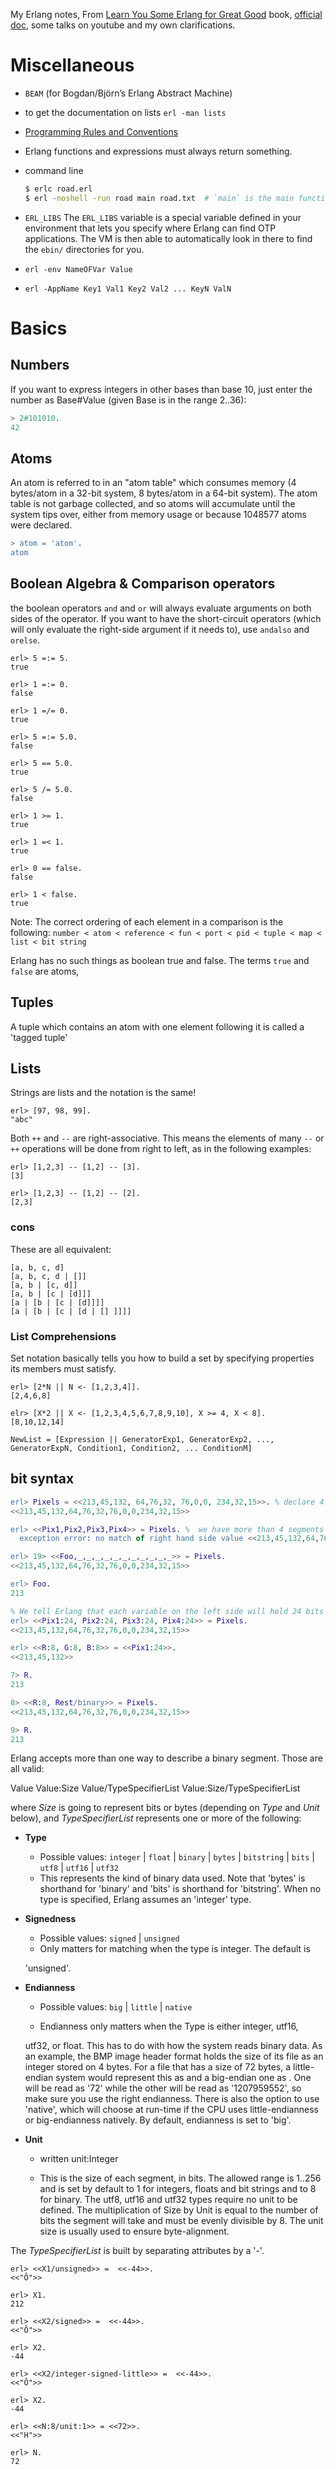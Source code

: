 #+PROPERTY: header-args :exports code
My Erlang notes, From [[https://learnyousomeerlang.com/][Learn You Some Erlang for Great Good]] book,
[[http://erlang.org/doc/index.html][official doc]], some talks on youtube and my own clarifications.

* Miscellaneous
- ~BEAM~ (for Bogdan/Björn’s Erlang Abstract Machine)
- to get the documentation on lists =erl -man lists=
- [[http://www.erlang.se/doc/programming_rules.shtml][Programming Rules and Conventions]]
- Erlang functions and expressions must always return something.
- command line
  #+BEGIN_SRC sh
   $ erlc road.erl
   $ erl -noshell -run road main road.txt  # `main` is the main function, road.txt is the passing arg, road is the name file/module
  #+END_SRC
- =ERL_LIBS= The =ERL_LIBS= variable is a special variable defined in
  your environment that lets you specify where Erlang can find OTP
  applications. The VM is then able to automatically look in there to
  find the =ebin/= directories for you.
- =erl -env NameOFVar Value=
- =erl -AppName Key1 Val1 Key2 Val2 ... KeyN ValN=

* Basics
** Numbers
If you want to express integers in other bases than base 10, just
enter the number as Base#Value (given Base is in the range 2..36):
#+BEGIN_SRC erlang
> 2#101010.
42
#+END_SRC
** Atoms
An atom is referred to in an "atom table" which consumes memory (4
bytes/atom in a 32-bit system, 8 bytes/atom in a 64-bit system). The
atom table is not garbage collected, and so atoms will accumulate
until the system tips over, either from memory usage or because
1048577 atoms were declared.
#+BEGIN_SRC erlang
> atom = 'atom'.
atom
#+END_SRC
** Boolean Algebra & Comparison operators
the boolean operators =and= and =or= will always evaluate arguments on
both sides of the operator. If you want to have the short-circuit
operators (which will only evaluate the right-side argument if it
needs to), use =andalso= and =orelse=.

#+BEGIN_SRC
erl> 5 =:= 5.
true

erl> 1 =:= 0.
false

erl> 1 =/= 0.
true

erl> 5 =:= 5.0.
false

erl> 5 == 5.0.
true

erl> 5 /= 5.0.
false

erl> 1 >= 1.
true

erl> 1 =< 1.
true

erl> 0 == false.
false

erl> 1 < false.
true
#+END_SRC

Note: The correct ordering of each element in a comparison is the following:
~number < atom < reference < fun < port < pid < tuple < map < list < bit string~

Erlang has no such things as boolean true and false. The terms =true=
and =false= are atoms,
** Tuples
A tuple which contains an atom with one element following it is called
a 'tagged tuple'
** Lists
Strings are lists and the notation is the same!
#+BEGIN_SRC
erl> [97, 98, 99].
"abc"
#+END_SRC

Both =++= and =--= are right-associative. This means the elements of
many =--= or =++= operations will be done from right to left, as in the
following examples:
#+BEGIN_SRC
erl> [1,2,3] -- [1,2] -- [3].
[3]

erl> [1,2,3] -- [1,2] -- [2].
[2,3]
#+END_SRC
*** cons
These are all equivalent:
#+BEGIN_SRC
[a, b, c, d]
[a, b, c, d | []]
[a, b | [c, d]]
[a, b | [c | [d]]]
[a | [b | [c | [d]]]]
[a | [b | [c | [d | [] ]]]]
#+END_SRC
*** List Comprehensions
Set notation basically tells you how to build a set by specifying
properties its members must satisfy.

#+BEGIN_SRC
erl> [2*N || N <- [1,2,3,4]].
[2,4,6,8]

elr> [X*2 || X <- [1,2,3,4,5,6,7,8,9,10], X >= 4, X < 8].
[8,10,12,14]
#+END_SRC

#+BEGIN_SRC
NewList = [Expression || GeneratorExp1, GeneratorExp2, ..., GeneratorExpN, Condition1, Condition2, ... ConditionM]
#+END_SRC
** bit syntax
#+BEGIN_SRC  erlang
erl> Pixels = <<213,45,132, 64,76,32, 76,0,0, 234,32,15>>. % declare 4 pixels of RGB colors in binary
<<213,45,132,64,76,32,76,0,0,234,32,15>>

erl> <<Pix1,Pix2,Pix3,Pix4>> = Pixels. %  we have more than 4 segments
  exception error: no match of right hand side value <<213,45,132,64,76,32,76, 0,0,234,32,15>>

erl> 19> <<Foo,_,_,_,_,_,_,_,_,_,_,_>> = Pixels.
<<213,45,132,64,76,32,76,0,0,234,32,15>>

erl> Foo.
213

% We tell Erlang that each variable on the left side will hold 24 bits of data. That's what Var:24 means
erl> <<Pix1:24, Pix2:24, Pix3:24, Pix4:24>> = Pixels.
<<213,45,132,64,76,32,76,0,0,234,32,15>>

erl> <<R:8, G:8, B:8>> = <<Pix1:24>>.
<<213,45,132>>

7> R.
213

8> <<R:8, Rest/binary>> = Pixels.
<<213,45,132,64,76,32,76,0,0,234,32,15>>

9> R.
213
#+END_SRC

 Erlang accepts more than one way to describe a binary segment. Those are all valid:

    Value
    Value:Size
    Value/TypeSpecifierList
    Value:Size/TypeSpecifierList

where /Size/ is going to represent bits or bytes (depending on /Type/ and
/Unit/ below), and /TypeSpecifierList/ represents one or more of the
following:

- *Type*
    + Possible values: =integer= | =float= | =binary= | =bytes= |
      =bitstring= | =bits= | =utf8= | =utf16= | =utf32=
    + This represents the kind of binary data used. Note that 'bytes'
      is shorthand for 'binary' and 'bits' is shorthand for
      'bitstring'. When no type is specified, Erlang assumes an
      'integer' type.

- *Signedness*
  + Possible values: =signed= | =unsigned=
  + Only matters for matching when the type is integer. The default is
  'unsigned'.

- *Endianness*
  + Possible values: =big= | =little= | =native=

  + Endianness only matters when the Type is either integer, utf16,
  utf32, or float. This has to do with how the system reads binary
  data. As an example, the BMP image header format holds the size of
  its file as an integer stored on 4 bytes. For a file that has a size
  of 72 bytes, a little-endian system would represent this as
  <<72,0,0,0>> and a big-endian one as <<0,0,0,72>>. One will be read
  as '72' while the other will be read as '1207959552', so make sure
  you use the right endianness. There is also the option to use
  'native', which will choose at run-time if the CPU uses
  little-endianness or big-endianness natively. By default, endianness
  is set to 'big'.

- *Unit*
    + written unit:Integer

    + This is the size of each segment, in bits. The allowed range is
      1..256 and is set by default to 1 for integers, floats and bit
      strings and to 8 for binary. The utf8, utf16 and utf32 types
      require no unit to be defined. The multiplication of Size by
      Unit is equal to the number of bits the segment will take and
      must be evenly divisible by 8. The unit size is usually used to
      ensure byte-alignment.

The /TypeSpecifierList/ is built by separating attributes by a '-'.

#+BEGIN_SRC
erl> <<X1/unsigned>> =  <<-44>>.
<<"Ô">>

erl> X1.
212

erl> <<X2/signed>> =  <<-44>>.
<<"Ô">>

erl> X2.
-44

erl> <<X2/integer-signed-little>> =  <<-44>>.
<<"Ô">>

erl> X2.
-44

erl> <<N:8/unit:1>> = <<72>>.
<<"H">>

erl> N.
72

erl> <<N/integer>> = <<72>>.
<<"H">>

erl> <<Y:4/little-unit:8>> = <<72,0,0,0>>.
<<72,0,0,0>>

erl> Y.
72
#+END_SRC



The standard binary operations (shifting bits to left and right,
binary 'and', 'or', 'xor', or 'not') also exist in Erlang. Just use
the functions =bsl= (Bit Shift Left), =bsr= (Bit Shift Right), =band=, =bor=,
=bxor=, and =bnot=.

#+BEGIN_SRC
2#00100 = 2#00010 bsl 1.
2#00001 = 2#00010 bsr 1.
2#10101 = 2#10001 bor 2#00101.
#+END_SRC

Example: parse TCP segments
#+BEGIN_SRC
<<SourcePort:16, DestinationPort:16,
AckNumber:32,
DataOffset:4, _Reserved:4, Flags:8, WindowSize:16,
CheckSum: 16, UrgentPointer:16,
Payload/binary>> = SomeBinary.
#+END_SRC

*** bit strings
#+BEGIN_SRC
<<"this is a bit string!">>
#+END_SRC

** Binary Comprehensions
#+BEGIN_SRC
erl> [ X || <<X>> <= <<1,2,3,4,5>>, X rem 2 == 0].
[2,4]

2> Pixels = <<213,45,132,64,76,32,76,0,0,234,32,15>>.
<<213,45,132,64,76,32,76,0,0,234,32,15>>

3> RGB = [ {R,G,B} || <<R:8,G:8,B:8>> <= Pixels ].
[{213,45,132},{64,76,32},{76,0,0},{234,32,15}]

erl> RGB.
[{213,45,132},{64,76,32},{76,0,0},{234,32,15}]

erl> << <<R:8, G:8, B:8>> ||  {R,G,B} <- RGB >>.
<<213,45,132,64,76,32,76,0,0,234,32,15>>

erl> << <<(X+1)/integer>> || <<X>> <= <<3,7,5,4,7>> >>.
<<4,8,6,5,8>>
#+END_SRC
* Modules
- All functions in Erlang must be defined in modules.
- module attributes are metadata describing the module itself. They can be found via =module_info/0=, like =mymod.module_info().=
- =-module(Name).=  This is always the first attribute (and statement) of
  a file, and for good reason: it's the name of the current module,
  where Name is an atom. This is the name you'll use to call
  functions from other modules. The calls are made with the =M:F(A)=
  form, where =M= is the module name, =F= the function, and A the
  arguments.
- =-export([Function1/Arity, Function2/Arity, ..., FunctionN/Arity]).=
- =-import(Module, [Function1/Arity, ..., FunctionN/Arity]).=
  Importing a function is not much more than a shortcut
- =-define(MACRO, some_value).=
  e.g =-define(foo, 88).= and to use it =?foo=
  e.g =-define(sub(X,Y), X-Y).= and to use it =?sub(23,47)=

* Compiling the code
  - =erlc flags file.erl= when in the command line
  - =compile:file(FileName)= when in the shell or in a module
  - =c()= when in the shell
*** flags
    - =-debug_info=
    - =-{outdir,Dir}=
    - =-export_all=: Will ignore the =-export= module attribute
   - =-{d,Macro}= or ={d,Macro,Value}= Defines a macro to be used in
     the module, where Macro is an atom. This is more frequently used
     when dealing when unit-testing, ensuring that a module will only
     have its testing functions created and exported when they are
     explicitly wanted. By default, Value is 'true' if it's not
     defined as the third element of the tuple.

e.g.
#+BEGIN_SRC
erl> compile:file(useless, [debug_info, export_all]).
{ok,useless}

erl> c(useless, [debug_info, export_all]).
{ok,useless}
#+END_SRC

Compiler flags can also be defined from within a module, with a module
attribute.
#+BEGIN_SRC erlang
-compile(export_all).
#+END_SRC

You could also use =c(Module,[native])=.
* Pattern Matching
Get the second element of a list
#+BEGIN_SRC erlang
second([_, X|_]) ->
    X.

same(X,X) ->
    true;
same(_,_) ->
    false.

foo({First = {X,Y,Z}, Second = {H, S, M}}) ->
    io:format("X:~p, Y: ~p, Z: ~p, H: ~p, S: ~p, M: ~p~n", [X,Y,Z, H, S, M]),
    io:format("First: ~p, second: ~p~n", [First, Second]).
#+END_SRC
* Guards, Guards!
#+BEGIN_SRC erlang
old_enough(X) when X >= 16 -> true;
old_enough(_) -> false.

right_age(X) when X >= 16, X =< 104 -> %% The comma (,) acts in a similar manner to the operator `andalso`
    true;
right_age(_) ->
    false.

wrong_age(X) when X < 16; X > 104 -> %% the semicolon (;) acts a bit like `orelse`
    true;
wrong_age(_) ->
    false.
#+END_SRC

Note: I've compared =,= and =;= in guards to the operators =andalso= and
=orelse=. They're not exactly the same, though. The former pair will
catch exceptions as they happen while the latter won't. What this
means is that if there is an error thrown in the first part of the
guard `X >= N; N >= 0`, the second part can still be evaluated and the
guard might succeed; if an error was thrown in the first part of `X >= N orelse N >= 0`,
the second part will also be skipped and the whole
guard will fail.

However, only =andalso= and =orelse= can be
nested inside guards. This means =(A orelse B) andalso C= is a valid
guard, while =(A; B), C= is not.



Note: type test BIFs constitute more than half of the functions
allowed in guard expressions. The rest are also BIFs, but do not
represent type tests. These are:

#+BEGIN_SRC erlang
 abs(Number), bit_size(Bitstring), byte_size(Bitstring), element(N, Tuple),
 float(Term), hd(List), length(List), node(),
 node(Pid|Ref|Port), round(Number), self(), size(Tuple|Bitstring),
 tl(List), trunc(Number), tuple_size(Tuple)
#+END_SRC

e.g
#+BEGIN_SRC erlang
zip(Xs, Ys) when length(Xs) == length(Ys) ->
    lists:reverse(zip(Xs, Ys, [])).

zip([], [], Result) ->
    Result;
zip([X|Xs], [Y|Ys], Result) ->
    zip(Xs, Ys, [{X, Y} | Result]).
#+END_SRC

* if
The =if= clauses are called Guard Patterns.

#+BEGIN_SRC erlang
  oh_god(N) ->
      if N =:= 2 -> might_succeed;
         true -> always_does  %% this is Erlang's if's 'else!', we can't omit this, or else we get an error
      end.

  help_me(Animal) ->
      Talk = if Animal == cat ->
                     "meow";
                Animal == beef ->
                     "moo";
                Animal == dog ->
                     "bark";
                true ->
                     "fdlkajfj"
             end,
      {Animal, "says " ++ Talk ++ "!"}.
#+END_SRC
* In Case ... of
a =case ... of= expression is like the whole function head: you can
have the complex pattern matching you can use with each argument, and
you can have guards on top of it!

#+BEGIN_SRC erlang
  insert(X, []) ->
      [X];
  insert(X, Set) ->
      case lists:member(X, Set) of
          true -> Set;
          false -> [X | Set]
      end.

  beach(Temperature) ->
      case Temperature of
          {celsius, N} when N >= 20, N =< 45 ->
              'favorable';
          {kelvin, N} when N >= 293, N =< 318 ->
              'scientifically favorable';
          {fahrenheit, N} when N >= 68, N =< 113 ->
              'favorable in the US';
          _ ->
              'avoid beach'
      end.
#+END_SRC

* Type conversions
Each of these functions take the form =<type>_to_<type>= and are
implemented in the =erlang= module.
#+BEGIN_SRC
1> erlang:list_to_integer("54").
54

2> erlang:integer_to_list(54).
"54"

3> erlang:list_to_integer("54.32").
   exception error: bad argument
in function  list_to_integer/1
called as list_to_integer("54.32")

4> erlang:list_to_float("54.32").
54.32

5> erlang:atom_to_list(true).
"true"

6> erlang:list_to_bitstring("hi there").
<<"hi there">>

7> erlang:bitstring_to_list(<<"hi there">>).
"hi there"
#+END_SRC

All of them:
#+BEGIN_SRC
atom_to_binary/2, atom_to_list/1, binary_to_atom/2,
binary_to_existing_atom/2, binary_to_list/1, bitstring_to_list/1,
binary_to_term/1, float_to_list/1, fun_to_list/1, integer_to_list/1,
integer_to_list/2, iolist_to_binary/1, iolist_to_atom/1,
list_to_atom/1, list_to_binary/1, list_to_bitstring/1,
list_to_existing_atom/1, list_to_float/1, list_to_integer/2,
list_to_pid/1, list_to_tuple/1, pid_to_list/1, port_to_list/1,
ref_to_list/1, term_to_binary/1, term_to_binary/2, tuple_to_list/1.
#+END_SRC
* To Guard a Data Type
type test BIFs:
#+BEGIN_SRC
is_atom/1           is_binary/1
is_bitstring/1      is_boolean/1        is_builtin/3
is_float/1          is_function/1       is_function/2
is_integer/1        is_list/1           is_number/1
is_pid/1            is_port/1           is_record/2
is_record/3         is_reference/1      is_tuple/1
#+END_SRC
* types
** =dialyzer=
** =typer=

* Recursion
#+BEGIN_SRC erlang
tail_fac(N) ->
    tail_fac(N, 1).

tail_fac(0, Acc) ->
    Acc;
tail_fac(N, Acc) when N > 0 ->
    tail_fac(N - 1, Acc * N).

zip([],_) -> [];
zip(_,[]) -> [];
zip([X|Xs],[Y|Ys]) -> [{X,Y}|zip(Xs,Ys)].


qSort([]) ->
    [];
qSort(L) when is_list(L) ->
    qSort(L, []).

qSort([], Acc) ->
    Acc;
qSort([Pivot|Rest], Acc) ->
    partition(Pivot, Rest, {[], [Pivot], []}, Acc).

partition(_Pivot, [], {Smaller, Equal, Bigger}, Acc) ->
    qSort(Smaller, Equal ++ qSort(Bigger, Acc));

partition(Pivot, [H | T], {Smaller, Equal, Bigger}, Acc) ->
    if H > Pivot -> partition(Pivot, T, {Smaller, Equal, [H | Bigger]}, Acc);
       H < Pivot -> partition(Pivot, T, {[H | Smaller], Equal, Bigger}, Acc);
       H =:= Pivot -> partition(Pivot, T, {Smaller, [H | Equal], Bigger}, Acc)
    end.
#+END_SRC

Note: tail recursion as seen here is not making the memory grow
because when the virtual machine sees a function calling itself in a
tail position (the last expression to be evaluated in a function), it
eliminates the current stack frame. This is called tail-call
optimisation (TCO) and it is a special case of a more general
optimisation named Last Call Optimisation (LCO).

LCO is done whenever the last expression to be evaluated in a function
body is another function call. When that happens, as with TCO, the
Erlang VM avoids storing the stack frame. As such tail recursion is
also possible between multiple functions. As an example, the chain of
functions =a() -> b(). b() -> c(). c() -> a().= will effectively create
an infinite loop that won't go out of memory as LCO avoids overflowing
the stack. This principle, combined with our use of accumulators is
what makes tail recursion useful.

* Higher Order Functions

#+BEGIN_SRC erlang
-module(hhfuns).
-compile(export_all).

one() ->
    1.
two() ->
    2.

add(X, Y) ->
    X() + Y().

%% to call it `hhfuns:add(fun hhfuns:one/0, fun hhfuns:two/0).`
#+END_SRC

* Anonymous functions
- syntax
    #+BEGIN_SRC erlang
fun(Args1) ->
        Expression1, Exp2, ..., ExpN;
   (Args2) ->
        Expression1, Exp2, ..., ExpN;
   (Args3) ->
        Expression1, Exp2, ..., ExpN
end
#+END_SRC
    e.g
    #+BEGIN_SRC erlang
fun(A,B) when A > B -> A; (_,B) -> B end
#+END_SRC
- You're most likely to use anonymous functions to carry state around
- define and call immediately
  #+BEGIN_SRC erlang
  (fun(X) -> io:format("It's ~p~n", [X]) end)(42).
  #+END_SRC
- name 'em
    the name is visible only within the function's scope
    #+BEGIN_SRC erlang
     fun Loop() ->
        io:format("I'm loop~n"),
        timer:sleep(500),
         Loop()  %% <------- calling itself
     end
    #+END_SRC
- look at =fold= beauty
  #+BEGIN_SRC erlang
    fold(_, Start, []) -> Start;
    fold(F, Start, [H|T]) -> fold(F, F(H,Start), T).


    reverse(L) ->
        fold(fun(X,Acc) -> [X|Acc] end, [], L).

    map(F,L) ->
        reverse(fold(fun(X,Acc) -> [F(X)|Acc] end, [], L)).

    filter(Pred, L) ->
        F = fun(X,Acc) ->
                    case Pred(X) of
                        true  -> [X|Acc];
                        false -> Acc
                    end
            end,
        reverse(fold(F, [], L)).
  #+END_SRC
* Errors
By default, Erlang's search path is set to be in the current
directory. You can add paths by using =code:add_patha/1= or
=code:add_pathz/1=.

Calling =erlang:error(Reason)= will end the execution in the current process.
#+BEGIN_SRC
1> erlang:error(badarith).
 exception error: bad argument in an arithmetic expression

2> erlang:error(custom_error).
 exception error: custom_error
#+END_SRC
* Exits
- There are two kinds of exits: 'internal' exits and 'external' exits.
- Internal exits are triggered by calling the function =exit/1= and
  make the current process stop its execution.
- External exits are called with =exit/2=
- =erlang:error/1= returns a stack trace and =exit/1= doesn't
* Throws
A throw is a class of exceptions used for cases that the programmer
can be expected to handle.

In comparison with exits and errors, they don't really carry any
'crash that process!' intent behind them, but rather control flow.

#+BEGIN_SRC
1> throw(permission_denied).
 exception throw: permission_denied
#+END_SRC

Usecase: An example could be the array module, where there is a
lookup function that can return a user-supplied default value if it
can't find the element needed. When the element can't be found, the
value default is thrown as an exception, and the top-level function
handles that and substitutes it with the user-supplied default
value. This keeps the programmer of the module from needing to pass
the default value as a parameter of every function of the lookup
algorithm, again focusing only on the successful cases.

e.g
#+BEGIN_SRC erlang
  %% looks for a given value 'Val' in the tree.
  has_value(_, {node, 'nil'}) ->
      false;
  has_value(Val, {node, {_, Val, _, _}}) ->
      true;
  has_value(Val, {node, {_, _, Left, Right}}) ->
      case has_value(Val, Left) of
          true -> true;
          false -> has_value(Val, Right)
      end.

  %% -------------------- using throw --------------------
  has_value(Val, Tree) ->
      try has_value1(Val, Tree) of
          false -> false
      catch
          true -> true
      end.

  has_value1(_, {node, 'nil'}) ->
      false;
  has_value1(Val, {node, {_, Val, _, _}}) ->
      throw(true);
  has_value1(Val, {node, {_, _, Left, Right}}) ->
      has_value1(Val, Left),
      has_value1(Val, Right).
#+END_SRC

* Dealing with Exceptions
- The Expression in between try and of is said to be protected.
- Note: It is important to know that the protected part of an
  exception can't be tail recursive. The VM must always keep a
  reference there in case there's an exception popping up.
- Because the =try ... catch= construct without the =of= part has nothing
  but a protected part, calling a recursive function from there might
  be dangerous for programs supposed to run for a long time (which is
  Erlang's niche). After enough iterations, you'll go out of memory or
  your program will get slower without really knowing why. By putting
  your recursive calls between the =of= and =catch=, you are not in a
  protected part and you will benefit from Last Call Optimisation.

You can replace =TypeOfError= by either =error=, =throw= or =exit=.
#+BEGIN_SRC erlang
  try Expression of
      SuccessfulPattern1 [Guards] ->
          Expression1;
      SuccessfulPattern2 [Guards] ->
          Expression2
  catch
      TypeOfError:ExceptionPattern1 ->
          Expression3;
      TypeOfError:ExceptionPattern2 ->
          Expression4
  end.
#+END_SRC
#+BEGIN_SRC erlang
-module(errors).
-compile(export_all).

%% foo() -> exit(foobar).
foo() -> erlang:error(badarith).

bar() ->
    try foo() of
        _ -> io:format("all good")
    catch
        error:badarith -> io:format("you DON'T know math.~n");
        error:Shit -> io:format("error -> ~p~n", [Shit]);
        throw:Shit -> io:format("throw -> ~p~n", [Shit]);
        exit:Shit -> io:format("exit -> ~p~n", [Shit])
    end.
#+END_SRC

- it's possible to have more than one expression between the =try= and the =of=
    #+BEGIN_SRC erlang
      whoa() ->
          try
              talk(),
              _Knight = "None shall Pass!",
              _Doubles = [N*2 || N <- lists:seq(1,100)],
              throw(up),
              _WillReturnThis = tequila
          of
              tequila -> "hey this worked!"
          catch
              Exception:Reason -> {caught, Exception, Reason}
          end.
    #+END_SRC
- it's possible to omit =of= part
    #+BEGIN_SRC erlang
      im_impressed() ->
          try
              talk(),
              _Knight = "None shall Pass!",
              _Doubles = [N*2 || N <- lists:seq(1,100)],
              throw(up),
              _WillReturnThis = tequila
          catch
              Exception:Reason -> {caught, Exception, Reason}
          end.
    #+END_SRC

** after
#+BEGIN_SRC erlang
  try Expr of
      Pattern -> Expr1
  catch
      Type:Exception -> Expr2
  after % this always gets executed
      Expr3
  end
#+END_SRC
 You can NOT get any return value out of the =after=
 construct. Therefore, =after= is mostly used to run code with side
 effects. The canonical use of this is when you want to make sure a
 file you were reading gets closed whether exceptions are raised or
 not.
** catch
#+BEGIN_SRC
erl> catch throw(whoa).
whoa

erl> catch exit(die).
{'EXIT',die}

erl> catch 1/0.
{'EXIT',{badarith,[{erlang,'/',[1,0]},
                   {erl_eval,do_apply,5},
                   {erl_eval,expr,5},
                   {shell,exprs,6},
                   {shell,eval_exprs,6},
                   {shell,eval_loop,3}]}}

erl> catch 2+2.
4
#+END_SRC

#+BEGIN_SRC erlang
  catcher(X,Y) ->
      case catch X/Y of
          {'EXIT', {badarith,_}} -> "uh oh";
          N -> N
      end.
#+END_SRC
* Records
Records are, first of all, a hack. Erlang records are just syntactic
sugar on top of tuples.

#+BEGIN_SRC erlang
  -module(records).
  -compile(export_all).

  -record(robot, {name,
                  type=industrial,
                  hobbies,
                  details=[]}).

  first_robot() ->
      #robot{name="Mechatron",
             type=handmade,
            details=["Moved by a small man inside"]}. %% hobbies will be undefined
#+END_SRC
#+BEGIN_SRC
1> c(records).
{ok,records}

2> records:first_robot().
{robot,"Mechatron",handmade,undefined,
["Moved by a small man inside"]}

3> rr(records).
[robot]

4> records:first_robot().
#robot{name = "Mechatron",type = handmade,
hobbies = undefined,
details = ["Moved by a small man inside"]}

5> Crusher = #robot{name="Crusher", hobbies=["Crushing people","petting cats"]}.
#robot{name = "Crusher",type = industrial,
hobbies = ["Crushing people","petting cats"],
details = []}

6> Crusher#robot.hobbies.
["Crushing people","petting cats"]


erl> Fuck = #robot{details=#robot{type="shitty"}}.
#robot{name = undefined,type = industrial,
       hobbies = undefined,
       details = #robot{name = undefined,type = "shitty",
                        hobbies = undefined,details = []}}

erl> Fuck#robot.details#robot.type.
"shitty"

erl> #robot.type. %% What this outputs is which element of the underlying tuple it is.
3
#+END_SRC

- Pattern Matching
  #+BEGIN_SRC erlang
    -record(user, {id, name, group, age}).

    admin_panel(#user{name=Name, group=admin}) ->
        Name ++ " is allowed!";
    admin_panel(#user{name=Name}) ->
        Name ++ " is not allowed".

    adult_section(U = #user{}) when U#user.age >= 18 ->
        allowed;

    adult_section(_) ->
        forbidden.
  #+END_SRC
- Update a record
  #+BEGIN_SRC
    erl> Me = #user{age=26}.
    #user{id = undefined,name = undefined,group = undefined, age = 26}
                                                                age = 27}
    erl> MeOlder = #user{age=Me#user.age + 1}.
    #user{id = undefined,name = undefined,group = undefined, age = 27}

    erl> MeOlder#user.age.
    27
  #+END_SRC

- share records across modules with the help of header files.
  Erlang header files are pretty similar to their C counter-part:
  they're nothing but a snippet of code that gets added to the module
  as if it were written there in the first place.
  #+BEGIN_SRC erlang
    %% this is a .hrl (header) file.
    -record(included, {some_field,
                       some_default = "yeah!",
                       unimaginative_name}).
  #+END_SRC
  To include it in a module, just add the following line to the module:
  #+BEGIN_SRC erlang
    -include("records.hrl").

    %% use it as usual
    included() -> #included{some_field="Some value"}.
  #+END_SRC

* Data Structures
** proplist
A proplist is any list of tuples of the form =[{Key,Value}]=.
To work with proplists, you can use the =proplists= module.

** orddict
If you do want a more complete key-value store for small amounts of
data, the =orddict= module is what you need. Orddicts (ordered
dictionaries) are proplists with a taste for formality. Each key can
be there once, the whole list is sorted for faster average lookup,
etc.

Orddicts are a generally good compromise between complexity and
efficiency up to about 75 elements. After that amount, you should
switch to different key-value stores.

** =dicts=, =gb_trees= and =maps=
These are basically key-value structures/modules to deal with
larger amounts of data.

** =arrays=
Erlang arrays, at the opposite of their imperative counterparts, are
not able to have such things as constant-time insertion or
lookup. Because they're usually slower than those in languages which
support destructive assignment and that the style of programming done
with Erlang doesn't necessary lend itself too well to arrays and
matrices, they are rarely used in practice.  Generally, Erlang
programmers who need to do matrix manipulations and other uses
requiring arrays tend to use concepts called Ports to let other
languages do the heavy lifting, or C-Nodes, Linked in drivers and NIFs
(Experimental, R13B03+).

** Sets
There are 4 main modules to deal with sets in Erlang. This is a bit
weird at first, but it makes more sense once you realize that it's
because it was agreed by implementers that there was no 'best' way to
build a set. The four modules are =ordsets=, =sets=, =gb_sets= and =sofs=
(sets of sets):

- =ordsets=: Ordsets are implemented as a sorted list. They're mainly
  useful for small sets, are the slowest kind of set, but they have
  the simplest and most readable representation of all sets. There are
  standard functions for them such as =ordsets:new/0=,
  =ordsets:is_element/2=, =ordsets:add_element/2=, =ordsets:del_element/2=,
  =ordsets:union/1=, =ordsets:intersection/1=, and a bunch more.

- =sets=: Sets (the module) is implemented on top of a structure really
  similar to the one used in dict. They implement the same interface
  as ordsets, but they're going to scale much better. Like
  dictionaries, they're especially good for read-intensive
  manipulations, like checking whether some element is part of the set
  or not.

- =gb_sets=: =Gb_sets= themselves are constructed above a General
  Balanced Tree structure similar to the one used in the =gb_trees=
  module. =gb_sets= are to =sets= what =gb_tree= is to =dict=; an
  implementation that is faster when considering operations different
  than reading, leaving you with more control. While =gb_sets= implement
  the same interface as =sets= and =ordsets=, they also add more
  functions. Like =gb_trees=, you have smart vs. naive functions,
  iterators, quick access to the smallest and largest values, etc.

- =sofs= Sets of sets (sofs) are implemented with sorted lists, stuck
  inside a tuple with some metadata. They're the module to use if you
  want to have full control over relationships between sets, families,
  enforce set types, etc. They're really what you want if you need
  mathematics concept rather than 'just' groups of unique elements.

  :NOTE:
  Björn Gustavsson, from the Erlang/OTP team and programmer of Wings3D
  mainly suggests using gb_sets in most circumstances, using ordset when
  you need a clear representation that you want to process with your own
  code and 'sets' when you need the \=:= operator (source.)
  :END:

** directed graphs (=digraph= and =digraph_utils=)

*** =digraph=
basically allows the construction and modification of a directed
graph: manipulating edges and vertices, finding paths and cycles

*** =digraph_utils=
allows you to navigate a graph (postorder, preorder), testing for
 cycles, arborescences or trees, finding neighbors, and so on.

** Queues
* concurrency
- the main sources of downtime in large scale software systems are
  intermittent or transient bugs. [[http://dslab.epfl.ch/pubs/crashonly.pdf][Source]]
- Erlang's processes take about 300 words of memory each (in a 32-bit
  processor 4 byte and 8 byte in a 64-bit implementation. [[http://erlang.org/doc/efficiency_guide/advanced.html#id2265856][Memory]]) and
  can be created in a matter of microseconds.
- The VM starts one thread per core which acts as a scheduler. Each of
  these schedulers has a run queue, or a list of Erlang processes on
  which to spend a slice of time. When one of the schedulers has too
  many tasks in its run queue, some are migrated to another one. This
  is to say each Erlang VM takes care of doing all the load-balancing.
- About linear scaling:
  Amdahl's Law: It indicates how much of a speedup you can expect your
  system to have whenever you add parallelism to it, and in what
  proportion. According to Amdahl's law, code that is 50% parallel can
  never get faster than twice what it was before, and code that is 95%
  parallel can theoretically be expected to be about 20 times faster
  if you add enough processors.
- disabling symmetric multiprocessing =$ erl -smp disable= or =erl +S 1=
  in erl =[smp:2:2]= means there are two cores available, with two schedulers.

** =spawn=
#+BEGIN_SRC erlang
Pid_1 = spawn(fun() -> ... end)
Pid_2 = spawn(module, fun, [args])
#+END_SRC

** =!=
#+BEGIN_SRC
9> self() ! hello.
hello

10> self() ! self() ! double.
double
#+END_SRC
** =receive=
#+BEGIN_SRC erlang
receive
  Pattern1 when Guard1 -> Expr1;
  Pattern2 when Guard2 -> Expr2;
  Pattern3 -> Expr3
  after Delay -> Expression2
end
#+END_SRC
** =after=
two interesting use-case
#+BEGIN_SRC erlang
  sleep(T) ->
      receive
      after T -> ok
      end.

  flush() ->
      receive
          _ -> flush()
      after 0 ->
              ok
      end.
#+END_SRC
** Selective Receives
#+BEGIN_SRC erlang
  important() ->
      receive
          {Priority, Message} when Priority > 10 ->
              [Message | important()]
      after 0 ->                                  % every message will be obtained until none is left
              normal()
      end.

  normal() ->
      receive
          {_, Message} ->
              [Message | normal()]
      after 0 ->                                  % every message will be obtained until none is left
              []
      end.
#+END_SRC
- be aware that is is sometimes unsafe due to the way selective
  receives work in Erlang.
- When messages are sent to a process, they're stored in the mailbox
  until the process reads them and they match a pattern there. As said
  in the previous chapter, the messages are stored in the order they
  were received. This means every time you match a message, it begins
  by the oldest one.

- That oldest message is then tried against every pattern of the
  receive until one of them matches. When it does, the message is
  removed from the mailbox and the code for the process executes
  normally until the next receive. When this next receive is
  evaluated, the VM will look for the oldest message currently in the
  mailbox (the one after the one we removed), and so on.

- When there is no way to match a given message, it is put in a save
  queue and the next message is tried. If the second message matches,
  the first message is put back on top of the mailbox to be retried
  later.
- This lets you only care about the messages that are useful. Ignoring
  some messages to handle them later. While they're useful, the
  problem with them is that if your process has a lot of messages you
  never care about, reading useful messages will actually take longer
  and longer (and the processes will grow in size too).

- =make_ref=
  #+BEGIN_SRC erlang
  optimized(Pid) ->
    Ref = make_ref(),
    Pid ! {self(), Ref, hello},
    receive
        {Pid, Ref, Msg} ->
            io:format("~p~n", [Msg])
    end.
  #+END_SRC
  Since R14A, a new optimization has been added to Erlang's
  compiler. It simplifies selective receives in very specific cases of
  back-and-forth communications between processes. To make it work, a
  reference (=make_ref()=) has to be created in a function and then sent
  in a message. In the same function, a selective receive is then
  made. If no message can match unless it contains the same reference,
  the compiler automatically makes sure the VM will skip messages
  received before the creation of that reference.
* Links
- A link is a specific kind of relationship that can be created
  between two processes. When that relationship is set up and one of
  the processes dies from an unexpected =throw=, =error= or =exit=,
  the other linked process also dies.

- This function will take an integer N, start N processes linked one
  to the other.
  #+BEGIN_SRC erlang
    chain(0) ->
        receive
            _ -> ok
        after 2000 ->
                exit("chain dies here")
        end;
    chain(N) ->
        Pid = spawn(fun() -> chain(N-1) end),
        link(Pid),
        receive
            _ -> ok
        end.
  #+END_SRC

- links are bidirectional
- To get rid of a =link=, use [[erldocs.com/18.0/erts/erlang.html#unlink/1][unlink/1]]
- Links can not be stacked. If you call =link/1= 15 times for the
  same two processes, only one link will still exist between them and
  a single call to =unlink/1= will be enough to tear it down.
- unlike =link(spawn(Function))= or =link(spawn(M,F,A))=,
  =spawn_link/1-3= is atomic.

* System processes
- System processes are basically normal processes, except they can
  convert exit signals to regular messages. This is done by calling
  =process_flag(trap_exit, true)= in a running process.
  #+BEGIN_SRC erlang
    erl> spawn_link(fun() -> exit("I'm dying already.") end).
     exception exit: "I'm dying already."

    erl> process_flag(trap_exit, true).
    false

    erl> spawn_link(fun() -> exit("I'm dying already.") end).
    <0.90.0>

    erl> flush().
    Shell got {'EXIT',<0.90.0>,"I'm dying already."}
    ok
  #+END_SRC
- By writing programs using system processes, it is easy to create a
  process whose only role is to check if something dies and then
  restart it whenever it fails.
- =exit/2=
* Monitors
- Monitors are a special type of link with two differences:
  1. they are unidirectional.
  2. they can be stacked.

- Monitors are what you want when a process wants to know what's going
  on with a second process, but neither of them really are vital to
  each other.

- =erlang:monitor/2=
  #+BEGIN_SRC erlang
    erl> Pid = spawn(fun() -> timer:sleep(5000) end).
    <0.90.0>

    erl>  erlang:monitor(process, Pid).
    #Ref<0.2327554241.1187774465.188331>

    erl>  erlang:monitor(process, Pid).
    #Ref<0.2327554241.1187774465.188336>

    erl> flush().
    Shell got {'DOWN',#Ref<0.2327554241.1187774465.188331>,process,<0.90.0>,
                      normal}
    Shell got {'DOWN',#Ref<0.2327554241.1187774465.188336>,process,<0.90.0>,
                      normal}
    ok
  #+END_SRC
- Every time a process you monitor goes down, you will receive such a
  message. The message is ={'DOWN', MonitorReference, process, Pid, Reason}=
- The /reference/ is there to allow you to demonitor the
  process. Remember, monitors are stackable, so it's possible to take
  more than one down. References allow you to track each of them in a
  unique manner.
- There is an atomic function to spawn a process while monitoring it,
  =spawn_monitor/1-3=

- =demonitor/1=
  #+BEGIN_SRC erlang
    erl> {Pid, Ref} = spawn_monitor(fun() -> receive _ -> exit(boom) end end).
    {<0.73.0>,#Ref<0.0.0.100>}

    erl> erlang:demonitor(Ref).
    true

    erl> Pid ! die.
    die

    erl> flush().
    ok
  #+END_SRC

* Naming Processes
- To give a process a name, the function =erlang:register/2= is used.
- If the process dies, it will automatically lose its name or you can
  also use =unregister/1= to do it manually.
- You can get a list of all registered processes with =registered/0= or
  a more detailed one with the shell command =regs()=.
- =whereis(foo)= is used to find the foo's process identifier
  #+BEGIN_SRC erlang
    -module(linkmon).
    -compile(export_all).

    start_critic() ->
        spawn(?MODULE, restarter, []).

    restarter() ->
        process_flag(trap_exit, true),
        Pid = spawn_link(?MODULE, critic, []),
        register(critic, Pid),
        receive
            {'EXIT', Pid, normal} ->
                ok;
            {'EXIT', Pid, _} ->
                restarter()
        end.


    judge(Band, Album) ->
        Ref = make_ref(),
        critic ! {self(), Ref, {Band, Album}},
        receive
            {Ref, Criticism} ->
                Criticism
        after 2000 ->
                timeout
        end.

    critic() ->
        receive
            {From, Ref, {"Johnny Crash", "The Token Ring of Fire"}} ->
                From ! {Ref, "Simply incredible."};
            {From, Ref, {_Band, _Album}} ->
                From ! {Ref, "They are terrible!"}
        end,
        critic().
  #+END_SRC
  #+BEGIN_SRC erlang
    erl> linkmon:start_critic().
    <0.85.0>

    erl> linkmon:judge("foo", "bar").
    "They are terrible!"

    erl> linkmon:judge("Johnny Crash", "The Token Ring of Fire").
    "Simply incredible."
  #+END_SRC

- You shouldn't ever create dynamic atoms. atoms can be used in a
  limited (though high) number.
* Designing a Concurrent Application
- If we monitor a process that doesn't exist (we won't notice that by
  just monitoring), then we send it a message we'll receive a message,
  something like
  ={'DOWN',#Ref<0.2588815752.2474377217.6021>,process,<0.134.9>,noproc}=.
  That's the reason for the second clause of the following receive. In
  case the process associated with Pid doesn't exist we get there.
  #+BEGIN_SRC erlang
    cancel(Pid) ->
        %% Monitor in case the process is already dead
        Ref = erlang:monitor(process, Pid),
        Pid ! {self(), Ref, cancel},
        receive
            {Ref, ok} ->
                erlang:demonitor(Ref, [flush]),
                ok;
            {'DOWN', Ref, process, Pid, _Reason} ->
                ok
        end.
  #+END_SRC

- Most messages will be wrapped under the form ={Pid, Ref, Message}=,
  where =Pid= is the sender and =Ref= is a unique message identifier to
  help know what reply came from who. If we were to send many messages
  before looking for replies, we would not know what reply went with
  what message without a reference.
* Hot Code Loving
- In order to do hot code loading, Erlang has a thing called the *code server*.
  The code server is basically a VM process in charge of an
  ETS table (in-memory database table, native to the VM.) The code
  server can hold two versions of a single module in memory, and both
  versions can run at once. A new version of a module is automatically
  loaded when compiling it with =c(Module)=, loading with =l(Module)= or
  loading it with one of the many functions of the [[http://erldocs.com/18.0/kernel/code.html][code module]].
- local calls: function calls you can make with functions that might
  not be exported. They're just of the format =Atom(Args)=.
- external call: can only be done with exported functions and has the
  form =Module:Function(Args)=

- When there are two versions of a module loaded in the VM, all local
  calls are done through the currently running version in a
  process. However, external calls are always done on the newest
  version of the code available in the code server. Then, if local
  calls are made from within the external one, they are in the new
  version of the code.
  #+BEGIN_SRC erlang
    -module(hotload).
    -export([server/1, upgrade/1]).

    server(State) ->
        receive
            update ->
                NewState = ?MODULE:upgrade(State),
                ?MODULE:server(NewState);  %% loop in the new version of the module
            SomeMessage ->
                %% do something here
                server(State)  %% stay in the same version no matter what.
        end.

    upgrade(OldState) ->
        %% transform and return the state here.
  #+END_SRC
* Namespaces
- Erlang has a flat module structure
- You can test for any clashes with the function =code:clash/0=.
* OTP
  a naive demonstration of core OTP

  kitty_server
  #+BEGIN_SRC erlang
    -module(kitty_server).
    -compile(export_all).
    -record(cat, {name,color=green, description}).

    %% ################################################################
    %% CLIENT API
    start_link() ->
        my_server:start_link(?MODULE, []).

    %% Synchronous call
    order_cat(Pid, Name, Color, Description) ->
        my_server:call(Pid, {order, Name, Color, Description}).

    %% Synchronous call
    close_shop(Pid) ->
        my_server:call(Pid, terminate).

    %% Asynchronous
    return_cat(Pid, Cat = #cat{}) ->
        my_server:cast(Pid, {return, Cat}).

    %% ################################################################
    %% called by server

    init(InitialState) ->
        InitialState.

    handle_call({order, Name, Color, Description}, From, []) ->
        my_server:reply(From, make_cat(Name, Color, Description)),
        [];

    handle_call({order, _Name, _Color, _Description}, From, Cats) ->
        my_server:reply(From, {hd(Cats)}),
        tl(Cats);

    handle_call(terminate, From, Cats) ->
        my_server:reply(From, ok),
        terminate(Cats).

    handle_cast({return, Cat}, Cats) ->
        [Cat | Cats].

    %% ################################################################
    %% private helpers
    make_cat(Name, Col, Desc) ->
        #cat{name=Name, color=Col, description=Desc}.

    terminate(Cats) ->
        [io:format("~p was set free.~n", [C#cat.name]) || C <- Cats],
        exit(normal).
  #+END_SRC

  my_server
  #+BEGIN_SRC erlang
    -module(my_server).
    -compile(export_all).

    %% Public API
    start(Module, InitialState) ->
        spawn(fun() -> init(Module, InitialState) end).

    start_link(Module, InitialState) ->
        spawn_link(fun() -> init(Module, InitialState) end).

    call(LoopPid, Msg) ->
        Ref = erlang:monitor(process, LoopPid),
        LoopPid ! {sync, self(), Ref, Msg},
        receive
            {Ref, Reply} ->
                erlang:demonitor(Ref, [flush]),
                Reply;
            {'DOWN', Ref, process, LoopPid, Reason} ->
                erlang:error(Reason)
        after 5000 ->
                erlang:error(timeout)
        end.

    cast(LoopPid, Msg) ->
        LoopPid ! {async, Msg},
        ok.

    reply({ClientPid, Ref}, Reply) ->
        ClientPid ! {Ref, Reply}.

    %% Private
    loop(Module, State) ->
        receive
            {async, Msg} ->
                loop(Module, Module:handle_cast(Msg, State));
            {sync, ClientPid, Ref, Msg} ->
                loop(Module, Module:handle_call(Msg, {ClientPid, Ref}, State))
        end.

    init(Module, InitialState) ->
        loop(Module, Module:init(InitialState)).
  #+END_SRC

  1. To fire up the server: We call kitty's =start_link=
     =kitty_server:start_link= -> =my_server:start_link= -> =my_server:init= -> =kitty_server:init=
     and we get the Pid of our server(that is the Pid of the loop in my_server).
  2. Let's order a cat by calling =order_cat=
     =kitty_server:order_cat= ->
     =my_server:call=, (sends a messeage the the loop and waits for a message) ~>
     =my_server:loop= ->
     =kitty_server:handle_call=, (sends a message to =my_server:call= which is waiting) ~>
     =my_server:call=

* =gen_server=
| gen_server     | YourModule    |
|----------------+---------------|
| start/3-4      | init/1        |
| start_link/3-4 | init/1        |
| call/2-3       | handle_call/3 |
| cast/2         | handle_cast/2 |

And then you have the other callbacks, those that are more about
special cases:
 + =handle_info/2=
 + =terminate/2=
 + =code_change/3=

** =init/1=
- used to initialize the server's state and do all of these one-time
  tasks that it will depend on
- The function can return:
  ={ok, State}=, ={ok, State, TimeOut}=, ={ok, State, hibernate}=, ={stop, Reason}= or =ignore=.
- =TimeOut=: a deadline before which you expect the server to receive
  a message. If no message is received before the deadline, the atom
  =timeout= is sent to the server, which should be handled with
  =handle_info/2=
- =hibernate=:
- On the other hand, if you do expect the process to take a long time
  before getting a reply and are worried about memory, you can add the
  =hibernate= atom to the tuple. Hibernation basically reduces the size
  of the process' state until it gets a message, at the cost of some
  processing power. If you are in doubt about using hibernation, you
  probably don't need it. Search for =erlang:hibernate=
- ={stop, Reason}=, should be done when something went wrong during
  the initialization.

- While =init/1= is running, execution is blocked in the process that
  spawned the server. This is because it is waiting for a '=ready='
  message sent automatically by the =gen_server= module to make sure
  everything went fine.
** =handle_call/3=
- is used to work with synchronous messages
- There are 8 different return values possible, taking the form of
  tuples:
  1. ={reply, Reply, NewState}=
  2. ={reply, Reply, NewState, Timeout}=
  3. ={reply, Reply, NewState, hibernate}=

  4. ={noreply, NewState}=
  5. ={noreply, NewState, Timeout}=
  6. ={noreply, NewState, hibernate}=

  7. ={stop, Reason, Reply, NewState}=
  8. ={stop, Reason, NewState}=

- When you use =noreply=, the generic part of the server will assume
  you're taking care of sending the reply back yourself. This can be
  done with =gen_server:reply/2=
** =handle_cast/2=
- is used to handle asynchronous calls
- return values
  1. ={noreply, NewState}=
  2. ={noreply, NewState, Timeout}=
  3. ={noreply, NewState, hibernate}=
  4. ={stop, Reason, NewState}=

** =handle_info/2=
- it returns the same tuples as =handle_cast=
- But the difference is that this callback is only there for messages that
  were sent directly with the =!= operator and special ones like
  =init/1='s =timeout=, monitors' notifications and '=EXIT=' signals.
** =terminate/2=
- is called whenever one of the three =handle_Something= functions
  returns a tuple of the form ={stop, Reason, NewState}= or ={stop, Reason, Reply, NewState}=.
  It takes two parameters, =Reason= and =State=,
- will also be called when its parent (the process that spawned it)
  dies, if and only if the =gen_server= is trapping exits
- return value of this function doesn't really matter

** =code_change/3=
- is there to let you upgrade code
- takes the form =code_change(PreviousVersion, State, Extra)=
- the variable =PreviousVersion= is either the version term itself in
  the case of an upgrade (=myModule:module_info=), or ={down,
  Version}= in the case of a downgrade (just reloading older
  code). The =State= variable holds all of the current's server state so
  you can convert it.

* behaviour
- A behaviour is basically a way for a module to specify functions it
  expects another module to have. The behaviour is the contract
  sealing the deal between the well-behaved generic part of the code
  and the specific, error-prone part of the code
- For defining your own behaviours you need to export a function
  called =behaviour_info/1= implemented as follows:
  #+BEGIN_SRC erlang
    -module(my_behaviour).
    -export([behaviour_info/1]).

    %% init/1, some_fun/0 and other/3 are now expected callbacks
    behaviour_info(callbacks) -> [{init,1}, {some_fun, 0}, {other, 3}];
    behaviour_info(_) -> undefined.
  #+END_SRC
  use it like =-behaviour(my_behaviour)=.

* Generic Finite-State Machines, =gen_fsm=
- Somewhat similar to =gen_server= in that it is a specialised version
  of it. The biggest difference is that rather than handling calls and
  casts, we're handling synchronous and asynchronous events.

|-----------------------------------+----------------------------|
| *gen_fsm module*                  | *Callback module*          |
|-----------------------------------+----------------------------|
| gen_fsm:start_link                | Module:init/1              |
|-----------------------------------+----------------------------|
| gen_fsm:send_event                | Module:StateName/2         |
|-----------------------------------+----------------------------|
| gen_fsm:send_all_state_event      | Module:handle_event/3      |
|-----------------------------------+----------------------------|
| gen_fsm:sync_send_event           | Module:StateName/3         |
|-----------------------------------+----------------------------|
| gen_fsm:sync_send_all_state_event | Module:handle_sync_event/4 |
|-----------------------------------+----------------------------|
| -                                 | Module:handle_info/3       |
| -                                 | Module:terminate/3         |
| -                                 | Module:code_change/4       |

** =Module:init/1=
- the return values accepted are:
  + ={ok, StateName, Data}=
  + ={ok, StateName, Data, Timeout}=
  + ={ok, StateName, Data, hibernate}=
  + ={stop, Reason}=

- =StateName= is an atom and represents the next callback function to be called

** =Module:StateName/2-3=
- The functions =StateName/2= and =StateName/3= are placeholder names
  and you are to decide what they will be.

- suppose the =init/1= function returns the tuple ={ok, sitting, dog}=.
  This means the finite state machine will be in a =sitting=
  state. This is not the same kind of state as we had seen with
  =gen_server=; These states dictate a context in which you handle a
  given event. Now whenever the =gen_fsm= process receives an event, either
  the function =sitting/2= or =sitting/3= will be called. The =sitting/2=
  function is called for *asynchronous* events and =sitting/3= for
  *synchronous* ones.

- *=StateName(Event, StateData)=*
  + is called for *asynchronous* events
  + Asynchronous events aimed at any =StateName/2= function are sent
    with =gen_fsm:send_event/2=
  + =Event= is the actual message sent as an event, and
    =StateData= is the data that was carried over the calls
  + can return:
    * ={next_state, NextStateName, NewStateData}=
    * ={next_state, NextStateName, NewStateData, Timeout}=
    * ={next_state, NextStateName, NewStateData, hibernate}=
    * ={stop, Reason, NewStateData}=

- *=StateName(Event, From, StateData)=*
  + is called for *synchronous* events
  + synchronous events to be picked up by =StateName/3= are to be sent
    with =gen_fsm:sync_send_event/2-3=
  + can return:
    * ={reply, Reply, NextStateName, NewStateData}=
    * ={reply, Reply, NextStateName, NewStateData, Timeout}=
    * ={reply, Reply, NextStateName, NewStateData, hibernate}=

    * ={next_state, NextStateName, NewStateData}=
    * ={next_state, NextStateName, NewStateData, Timeout}=
    * ={next_state, NextStateName, NewStateData, hibernate}=

    * ={stop, Reason, Reply, NewStateData}=
    * ={stop, Reason, NewStateData}=

** =Module:handle_event(Event, StateName, Data)=
- is used for asynchronous global events that would trigger a specific
  reaction no matter what state we're in
- =StateName= in parameters shows what the state was when the =Event=
  was received
- returns the same values as =StateName/2=.
- =Event= is sent by =gen_fsm:send_all_state_event=

** =Module:handle_sync_event(Event, From, StateName, Data)=
- It handles synchronous global events, and returns the same kind of
  tuples as =StateName/3=.
- =Event= is sent by =gen_fsm:sync_send_all_state_event=
** =Module:code_change/4=
- like =gen_servers= except that it takes an extra state parameter
  when called like =code_change(OldVersion, StateName, Data, Extra)=,
  and returns a tuple of the form ={ok, NextStateName, NewStateData}=.
** =Module:terminate/3=
- like generic servers, =terminate/3= should do the opposite of =init/1=

** =gen_fsm:send_event(FsmRef, Event)=
- Asynchronous events aimed at any =StateName/2= function
- its equivalent function for global events is =send_all_state_event/2=

** =gen_fsm:sync_send_event(FsmRef, Event, [Timeout])=
- Synchronous events to be picked up by =StateName/3= are to be sent
  with =sync_send_event/2-3=.
- its equivalent function for global events is  =sync_send_all_state_event/2-3=
** =gen_fsm:send_all_state_event(FsmRef, Event)=
- for sending global asynchronous events, picked up by
  =handle_event(Event, StateName, Data)=
** =gen_fsm:sync_send_all_state_event(FsmRef, Event, [Timeout])=
- for sending global synchronous events, picked up b
  =handle_sync_event(Event, From, StateName, Data)=
** =gen_fsm:reply(Caller, Reply)=
* Generic Event Handlers =gen_event=
:NOTE:
    - Remember that event handlers run in the same process as their manager.
:END:

This behavior module provides event handling functionality. It
consists of a generic event manager process with any number of event
handlers that are added and deleted dynamically.

| =gen_event= module           | Callback module         |
|------------------------------+-------------------------|
| =gen_event:start=            |                         |
| =gen_event:start_link=       | -                       |
|                              |                         |
| =gen_event:add_handler=      |                         |
| =gen_event:add_sup_handler=  | =Module:init/1=         |
|                              |                         |
| =gen_event:notify=           |                         |
| =gen_event:sync_notify=      | =Module:handle_event/2= |
|                              |                         |
| =gen_event:call=             | =Module:handle_call/2=  |
|                              |                         |
| -                            | =Module:handle_info/2=  |
|                              |                         |
| =gen_event:delete_handler=   | =Module:terminate/2=    |
|                              |                         |
| =gen_event:swap_handler=     |                         |
| =gen_event:swap_sup_handler= | =Module1:terminate/2=   |
|                              | =Module2:init/1=        |
|                              |                         |
| =gen_event:which_handlers=   | -                       |
|                              |                         |
| =gen_event:stop=             | =Module:terminate/2=    |
|                              |                         |
| -                            | =Module:code_change/3=  |

** =Module:init/1= and =Module:terminate/2=
- =init/1= takes a list of arguments and returns ={ok, State}=.
- Whatever happens in =init/1= should have its counterpart in =terminate/2=.
** =Module:handle_event(Event, State)=
- it works asynchronously, it means event manager doesn't block the
  calling process for the event handler to fnish (don't get confused
  by this. It does block event manager [event manager queues new
  events] and other event handlers have to to get their event. If you
  have more than one event handler, they are all running in one
  process and that is process of event man anger)
- can return:
  + ={ok, NewState}=
  + ={ok, NewState, hibernate}=, which puts the event manager itself into hibernation until the next event
  + =remove_handler=
  + ={ swap_handler, Args1, NewState, NewHandler, Args2}=

- All incoming events can come from =gen_event:notify/2= which is
  asynchronous like =gen_server:cast/2= is. There is also
  =gen_event:sync_notify/2= which is synchronous. This is a bit funny to
  say, because =handle_event/2= remains asynchronous. The idea here is
  that the function call only returns once all event handlers have
  seen and treated the new message. Until then, the event manager will
  keep blocking the calling process by not replying.
** =Module:handle_call(Event, State)=
- This is similar to a =gen_server='s =handle_call= callback
- can return
  + ={ok, Reply, NewState}=
  + ={ok, Reply, NewState, hibernate}=
  + ={remove_handler, Reply}=
  + ={swap_handler, Reply, Args1, NewState, Handler2, Args2}=
- The =gen_event:call/3-4= function is used to make the call
  + =gen_event:call(EventMgrRef, Handler, Request)=

** =Module:handle_info(Event, State)=
   The =handle_info/2= callback is pretty much the same as =handle_event=
   (same return values and everything), with the exception that it
   only treats out of band messages, such as exit signals, messages
   sent directly to the event manager with the ! operator, etc.
** =Module:code_change(OldVsn, State, Extra)=
** example of callback module
   #+BEGIN_SRC erlang
     -module(mymodule).
     -behaviour(gen_event).

     -export([init/1, handle_event/2, handle_call/2, handle_info/2, code_change/3, terminate/2]).

     init([]) ->
     {ok, []}.

     handle_event(_, State) ->
     {ok, State}.

     handle_call(_, State) ->
     {ok, ok, State}.

     handle_info(_, State) ->
     {ok, State}.

     code_change(_OldVsn, State, _Extra) ->
     {ok, State}.

     terminate(_Reason, _State) ->
     ok.
   #+END_SRC
** =gen_event:start_link()=
** =gen_event:add_handler(EventMgrRef, Handler, Args)=
- Also possible =gen_event:add_handler(Pid, {Module, Ref}, Args)=
  which is usefull If you want to call, add or delete a specific
  handler when there's more than one instance of it.
** =gen_event:add_sup_handler(EventMgrRef, Handler, Args)=
- Adds a new event handler in the same way as =add_handler/3=, but also
  supervises the connection between the event handler and the calling
  process.
** =gen_event:notify(EventMgrRef, Event)=
** =gen_event:sync_notify(EventMgrRef, Event)=
** =gen_event:delete_handler(EventMgrRef, Handler, Args)=
- The event manager calls =Module:terminate/2= to terminate the event
  handler.
- The return value is the return value of =Module:terminate/2=.
** =gen_event:call(EventMgrRef, Handler, Request)=
- Makes a synchronous call to event handler =Handler= installed in event
  manager =EventMgrRef= by sending a request and waiting until a reply
  arrives or a time-out occurs. The event manager calls
  =Module:handle_call/2= to handle the request.
* supervisor
- workers should never be used in any position except under another
  supervisor
- - When we start our supervisor by calling =supervisor:start_link(Module, Args)= or
  =supervisor:start_link(SupName, Module, Args)=, =init/1= function of =Module= is called
** =Module:init/1=
- should return
  ={ok, {{RestartStrategy, MaxRestart, MaxTime},[ChildSpecs]}}=.
- RestartStrategy can be any of =one_for_one=, =rest_for_one=, =one_for_all= and =simple_one_for_one=.
  + =one_for_one=: if your supervisor supervises many workers and one of
    them fails, only that one should be restarted.
  + =one_for_all=: whenever all your processes under a single supervisor
    heavily depend on each other to be able to work normally.
    + =rest_for_one=: Whenever you have to start processes that depend on
     each other in a chain (A starts B, which starts C, which starts D,
     etc.), you can use =rest_for_one=. It's also useful in the case of
     services where you have similar dependencies (X works alone, but Y
     depends on X and Z depends on both). What a =rest_for_one= restarting
     strategy does, basically, is make it so if a process dies, all the
     ones that were started after it (depend on it) get restarted, but
     not the other way around.
  + =simple_one_for_one=:
    * explained [[*=simple_one_for_one=][here]]


- Restart limits: if more than =MaxRestarts= (all the children
  combined) happen within =MaxTime= (in seconds), the supervisor just
  gives up on your code, shuts it down then kills itself to never
  return.

** Child Specifications
- is like ={ChildId, StartFunc, Restart, Shutdown, Type, Modules}=

#+BEGIN_SRC erlang
  [{
    fake_id,                                      %% ChildId
    {fake_mod, start_link, [SomeArg]},            %% StartFunc
    permanent,                                    %% Restart
    5000,                                         %% Shutdown
    worker,                                       %% Type
    [fake_mod]                                    %% Modules
   },
   {other_id,
    {event_manager_mod, start_link, []},
    transient,
    infinity,
    worker,
    dynamic}]
#+END_SRC

*** ChildId
The =ChildId= is just an internal name used by the supervisor
internally. You will rarely need to use it yourself, although it might
be useful for debugging purposes and sometimes when you decide to
actually get a list of all the children of a supervisor. Any term can
be used for the Id.
*** StartFunc
=StartFunc= is a tuple that tells how to start the child. It's the
standard ={M,F,A}= format we've used a few times already. Note that it
is very important that the starting function here is OTP-compliant and
links to its caller when executed (hint: use =gen_*:start_link()=
wrapped in your own module, all the time).

*** Restart
Restart tells the supervisor how to react when that particular child
dies. This can take three values:
1. =permanent=: should always be restarted, no matter what.
2. =temporary=: a process that should never be restarted
3. =transient=: They're meant to run until they terminate normally and
   then they won't be restarted. However, if they die of abnormal
   causes (exit reason is anything but =normal=), they're going to be
   restarted. This restart option is often used for workers that need
   to succeed at their task, but won't be used after they do so.

You can have children of all three kinds mixed under a single
supervisor. This might affect the restart strategy: a =one_for_all=
restart won't be triggered by a temporary process dying, but that
temporary process might be restarted under the same supervisor if a
permanent process dies first!

*** Shutdown
The Shutdown value of a child specification is us used to give a
deadline on the termination. On certain workers, you know you might
have to do things like properly close files, notify a service that
you're leaving, etc. In these cases, you might want to use a certain
cutoff time, either in milliseconds or infinity if you are really
patient. If the time passes and nothing happens, the process is then
brutally killed with =exit(Pid, kill)=. If you don't care about the
child and it can pretty much die without any consequences without any
timeout needed, the atom =brutal_kill= is also an acceptable
value. =brutal_kill= will make it so the child is killed with
=exit(Pid, kill)=, which is untrappable and instantaneous.
*** Type
Type simply lets the supervisor know whether the child is a worker or
a supervisor.

*** Modules

** Dynamic Supervision
- in normal supervisors (none =simple_one_for_one=) we have have the
  following facilities but because the internal representation is a
  list, this won't work very well when you need quick access to many
  children. For that we use =simple_one_for_one= strategy
  + =start_child(SupervisorNameOrPid, ChildSpec)=
    * This adds a child specification to the list and starts the child
      with it
  + =terminate_child(SupervisorNameOrPid, ChildId)=
    * Terminates or =brutal_kills= the child. The child specification is
      left in the supervisor
  + =restart_child(SupervisorNameOrPid, ChildId)=
    * Uses the child specification to get things rolling.
  + =delete_child(SupervisorNameOrPid, ChildId)=
    * Gets rid of the ChildSpec of the specified child
  + =check_childspecs([ChildSpec])=
    * Makes sure a child specification is valid. You can use this to try
      it before using =start_child/2=.
  + =count_children(SupervisorNameOrPid)=
    * Counts all the children under the supervisor and gives you a
      little comparative list of who's active, how many specs there are,
      how many are supervisors and how many are workers.
  + =which_children(SupervisorNameOrPid)=
    * gives you a list of all the children under the supervisor.

*** =simple_one_for_one=
- makes it so it takes only one kind of children, and
  it's to be used when you want to dynamically add them to the
  supervisor, rather than having them started statically
- a =simple_one_for_one= supervisor just sits around there, and it
  knows it can produce one kind of child only. Whenever you want a
  new one, you ask for it and you get it.
- =one_for_one= holds a *list* of all the children it has (and
  had, if you don't clear it), started in order, while
  =simple_one_for_one= holds a single definition for all its
  children and works using a *dict* to hold its data. Basically,
  when a process crashes, the =simple_one_for_one= supervisor will
  be much faster when you have a large number of children.
- Note: it is important to note that =simple_one_for_one= children
  are not respecting this rule with the *Shutdown* time. In the case
  of =simple_one_for_one=, the supervisor will just exit and it will
  be left to each of the workers to terminate on their own, after
  their supervisor is gone.
- The problem with =simple_one_for_one= is that it will not allow you
  to manually restart a child, delete it or terminate it.
- All the children are held in a dictionary (hence fast lookup)
- There is a single child specification for all children
- For the most part, writing a =simple_one_for_one= supervisor is
  similar to writing any other type of supervisor, except for one
  thing. The argument list in the ={M,F,A}= tuple is not the whole
  thing, but is going to be appended to what you call it with when you
  do =supervisor:start_child(Sup, Args)=. That's right,
  =supervisor:start_child/2= changes API. So instead of doing
  =supervisor:start_child(Sup, Spec)=, which would call
  =erlang:apply(M,F,A)=, we now have =supervisor:start_child(Sup, Args)=,
  which calls =erlang:apply(M,F,A++Args)=.
- to terminate a child =supervisor:terminate_child(SupRef, Id)=
* how to cope with the loss of state
Supervisors kill processes, state is lost, how to handle it?

- different kinds of state:
  + *Static state*: This type can easily be fetched from a config file,
    another process or the supervisor restarting the application.
  + *Dynamic state*: /composed of data you can re-compute./ This
    includes state that you had to transform from its initial form to
    get where it is right now
  + *Dynamic data*: /you can not recompute./ This might include user
    input, live data, sequences of external events, etc.

- The idea of an onion layered system is to allow all of these
  different states to be protected correctly by isolating different
  kinds of code from each other. It's process segregation.
- the most important data (or the hardest to find back) has to be the
  most protected type. The places where you are actually not allowed
  to fail is called the error kernel of your application. The error
  kernel is likely the place where you'll want to use try...catches
  more than anywhere else, where handling exceptional cases is vital.
- all kinds of operations related together should be part of the same
  supervision trees, and the unrelated ones should be kept in
  different trees. Within the same tree, operations that are
  failure-prone but not vital can be in a separate sub-tree.
* OTP application
#+BEGIN_SRC shell
  ebin/           # compiled files
  include/        # Erlang header (.hrl) files
  priv/           # executables, other programs, and various specific files needed for the application to work
  src/            # Erlang source files
  test/
#+END_SRC
** The Application Resource File
- This file will tell the Erlang VM what the application is, where it
  begins and where it ends. This file lives on in the =ebin/= directory,
  along with all the compiled modules.
- This file is usually named =<yourapp>.app=
- The basic structure of the application file is simply: ={application, ApplicationName, Properties}=.
- =ApplicationName= is an atom
- =Properties= is a list of ={Key, Value}= tuples describing the application.
  + ={description, "Some description of your application"}= The field
    is optional and defaults to an empty string.
  + ={vsn, "1.2.3"}= to help with upgrades and downgrades, the string
    is used to identify your application's version.
  + ={modules, ModuleList}=
    Contains a list of all the modules that your application
    introduces to the system. A module always belongs to at most one
    application and can not be present in two applications' app files
    at once. This list lets the system and tools look at dependencies
    of your application, making sure everything is where it needs to
    be and that you have no conflicts with other applications already
    loaded in the system. If you're using a standard OTP structure and
    are using a build tool like =rebar3=, this is handled for you.
  + ={registered, AtomList}= Contains a list of all the names
    registered by the application. This lets OTP know when there will
    be name clashes when you try to bundle a bunch of applications
    together, but is entirely based on trusting the developers to give
    good data. We all know this isn't always the case, so blind faith
    shouldn't be used in this case.
  + ={env, [{Key, Val}]}= This is a list of key/values that can be
    used as a configuration for your application. They can be obtained
    at run time by calling =application:get_env(Key)= or
    =application:get_env(AppName, Key)=. The first one will try to find
    the value in the application file of whatever application you are
    in at the moment of the call, the second allows you to specify an
    application in particular. This stuff can be overwritten as
    required (either at boot time or by using =application:set_env/3-4=.
  + ={maxT, Milliseconds}= This is the maximum time that the
    application can run, after which it will be shut down. This is a
    rather rarely used item and Milliseconds defaults to infinity, so
    you often don't need to bother with this one at all.
  + ={applications, AtomList}= A list of applications on which yours
    depends. The application system of Erlang will make sure they were
    loaded and/or started before allowing yours to do so. All
    applications depend at least on =kernel= and =stdlib=.
    :NOTE:
    Even though all applications depend on the =kernel= and the
    =stdlib= applications, We don't have to mention them and everything
    works because starting the Erlang VM starts these applications
    automatically. You might feel like adding them for the sake of
    expliciteness, but there's no need for it right now.
    :END:
  + ={mod, {CallbackMod, Args}}= Defines a callback module for the
    application, using the application behaviour. This tells OTP that
    when starting your application, it should call
    =CallbackMod:start(normal, Args)=. This function's return value will
    be used when OTP will call =CallbackMod:stop(StartReturn)= when
    stopping your application. People will tend to name =CallbackMod=
    after their application.
** The Application Behaviour
- Remember that behaviours are always about splitting generic code
  away from specific code.
- They denote the idea that your specific code gives up its own
  execution flow and inserts itself as a bunch of callbacks to be used
  by the generic code.
- In the case of applications, this generic part is quite complex and
  not nearly as simple as other behaviours.
- Whenever the VM first starts up, a process called the application
  controller is started (with the name =application_controller=). It
  starts all other applications and sits on top of most of them (well,
  not all of them, check out the following NOTE). In fact, you could
  say the application controller acts a bit like a supervisor for all
  applications.
  :Note:
  - the Application Controller technically doesn't sit over all the
    applications. One exception is the kernel application, which
    itself starts a process named user. The user process in fact acts
    as a group leader to the application controller and the kernel
    application thus needs some special treatment.

  - In Erlang, the IO system depends on a concept called a group
    leader. The group leader represents standard input and output and
    is inherited by all processes. There is a hidden IO protocol that
    the group leader and any process calling IO functions communicate
    with. The group leader then takes the responsibility of forwarding
    these messages to whatever input/output channels there are

  - The main task of the group leader is to collect the I/O output
    from all the processes in its group and pass that I/O to or from
    the underlying system. Basically the group leader owns stdin,
    stdout, and stderr on behalf of the group and handles passing
    information to and from channels like those. [[https://stackoverflow.com/questions/36318766/what-is-a-group-leader#comment60274161_36319970][SO comment]]

  - Think about the group leader as a proxy, through which other
    processes do their IO. So, instead of a group of developers all
    talking to the accounting department, they appoint a group leader
    who talks for them and they can continue hacking their code. [[https://stackoverflow.com/questions/36318766/what-is-a-group-leader#comment60279093_36319970][So Comment]]

  :END:
- when someone decides they want to start an application, the
  application controller (AC) starts an
  application master. The application master is in fact two processes
  taking charge of each individual application: they set it up and act
  like a middleman in between your application's top supervisor and
  the application controller.
 #+BEGIN_SRC
                                     |------------------------|
                ---------------------| Application Controller |------------------------
                |                    |------------------------|                       |
                |                                |                                    |
                |                                |                                    |
    |------------------------|      |------------------------|             |------------------------|
    |   Application Master   |      |    Application Master  |             |    Application Master  |
    |------------------------|      |------------------------|             |------------------------|
                |                                |                                    |
                |                                |                                    |
    |------------------------|      |------------------------|             |------------------------|
    |       supervisor       |      |      supervisor        |             |      supervisor        |
    |------------------------|      |------------------------|             |------------------------|
                |                                |                                    |
                |                                |                                    |
                .                                .                                    .
                .                                .                                    .
 #+END_SRC

- the application callback module requires: =start/2= and =stop/1=.
- =start/2=: =YourMod:start(Type, Args)=,
  + the =Type= will always be =normal= (the other possibilities
    accepted have to do with distributed applications)
  + =Args= is what is coming from your app file.
  + needs to return the Pid of the application's top-level supervisor
    in one of the two following forms: ={ok, Pid}= or ={ok, Pid, SomeState}=.
    If you don't return SomeState, it simply defaults to =[]=.
- =stop/1=: takes the state returned by =start/2= as an argument.
- we can start the app by =application:start(foobar).=
  This tells the application controller to launch our =foobar=
  application.
- list running applications =application:which_applications()=
- to stop an application =application:stop(foobar).=
- we can give different arguments to =application:start=.
  + Application started with: =application:start(AppName, temporary)=
    * When ends normally: Nothing special happens, the application has stopped.
    * When Ends abnormally: The error is reported, and the application terminates without restarting.
  + Application started with: =application:start(AppName, transient)=
    * When ends normally: Nothing special happens, the application has stopped.
    * When ends abnormally: The error is reported, all the other applications are stopped and the VM shuts down.
  + Application started with: =application:start(AppName, permanent)=
    * When ends normally: All other applications are terminated and the VM shuts down.
    * When ends abnormally: Same; all applications are terminated, the VM shuts down.
*** Library Applications
- What happens when we want to wrap flat modules in an application but
  we have no process to start and thus no need for an application
  callback module? the only thing is to remove the tuple
  ={mod, {Module, Args}}= from the application file. This is
  called a library application.
* Included Applications
- It is more and more recommended *not* to use included applications for
  a simple reason: they seriously limit code reuse.
- eleases can basically help us do the same (and much more) in a more
  generic manner.
* Complex Terminations
- There are cases where we need more steps to be done before
  terminating our application. The =stop/1= function from the
  application callback module might not be enough, especially since it
  gets called after the application has already terminated. What do we
  do if we need to clean things up before the application is actually
  gone?
- The trick is simple. Just add a function =prep_stop(State)= to your
  application callback module. State will be the state returned by
  your =start/2= function, and whatever =prep_stop/1= returns will be
  passed to =stop/1=. The function =prep_stop/1= thus technically inserts
  itself between =start/2= and =stop/1= and is executed while your
  application is still alive, but just before it shuts down.
* OTP releases
- =init:stop()=
  + All applications are taken down smoothly, all code is unloaded,
    and all ports are closed before the system terminates by calling
    =halt(Status)=. If command-line flag =-heart= was specified, the heart
    program is terminated before the Erlang node terminates.

** Releases With =systools=
- The =systools= application is the simplest one to build Erlang releases.

- =rel= file example
  + We can get the =erts= (Erlang Run Time System) by oppening =erl=
  + We can get the =stdlib= and =kernel= versions by =application:which_applications()=
  #+BEGIN_SRC erlang
    {release,
     {"erlcount", "1.0.0"},
     {erts, "10.2"},
     [{kernel, "6.2"},
      {stdlib, "3.7"},
      {ppool, "1.0.0", permanent},
      {erlcount, "1.0.0", transient}]}.
  #+END_SRC
  + we named the release =erlcount= and =made= it version =1.0.0=.

***  boot file
- Erlang's virtual machine can start itself with a basic configuration
  taken from something called a boot file. In fact, when you start
  your own erl application from the shell, it implicitly calls the
  Erlang Run Time System with a default boot file. That boot file will
  give basic instructions such as 'load the standard library', 'load
  the kernel application', 'run a given function' and so on. That boot
  file is a binary file created from something called a boot script,
  which contains tuples that will represent these instructions.
*** boot script
- The boot script is something easy to generate from the =.rel= file.
  1. open =erl= where there's your =.rel= file, =erl -env ERL_LIBS .=
  2. generate the boot script and boot file via =systools:make_script("erlcount-1.0", [local]).=
- the =local= option means that we want the release to be possible to run from anywhere,
- created an archive file: =systools:make_tar("erlcount-1.0", [{erts, "/usr/lib/erlang/"}]).=
  + systools will look for your release files and the Erlang Run Time
    System (because of the erts option). If you omit the erts option,
    the release won't be self-executable and will depend on the
    presence of Erlang already being installed on a system
  + to run it after extracting the archive
    =$ ./erts-10.2/bin/erl -b releases/1.0.0/start=

** Releases With =reltool=
- [[http://erlang.org/doc/man/reltool.html][Fucking doc]]
- [[Https://learnyousomeerlang.com/release-is-the-word][LYSE chapter]]
- Reltool works from a config file that looks like this:
  #+BEGIN_SRC erlang
    {sys, [
           {lib_dirs, ["/home/farhad/play/release/"]},
           {rel, "erlcount", "1.0.0",
            [kernel,
             stdlib,
             {ppool, permanent},
             {erlcount, transient}
            ]},
           {boot_rel, "erlcount"},
           {relocatable, true},
           {profile, standalone},
           {app, ppool, [{vsn, "1.0.0"},
                         {app_file, all},
                         {debug_info, keep}]},
           {app, erlcount, [{vsn, "1.0.0"},
                            {incl_cond, include},
                            {app_file, strip},
                            {debug_info, strip}]}
          ]}.
  #+END_SRC
- =Reltool= will take different levels of information. The first
 level will contain release-wide information. The second level will
 be application-specific, and the third is control at a
 module-specific level
  + Release level: environment, applications of the releases,
    properties of the releases
  + Applications level: what to include, compression, debug-info, app files, etc.
  + Modules level: what to include, debug-info
- Some of the useful options
  + =lib_dirs=: The option is =lib_dirs= and it takes a list of
    directories where applications are sitting. So really, instead of
    adding =-env ERL_LIBS <list of directories>=, you put in ={lib_dirs, [ListOfDirectories]}=
    #+BEGIN_SRC erlang
    {lib_dirs, ["/home/farhad/play/release/"]},
    #+END_SRC
  + =rel=: very similar to the =.rel= file for =systools=, that's what
    we need to specify what apps need to be started correctly.
    #+BEGIN_SRC erlang
      {rel, "erlcount", "1.0.0",
       [kernel,
        stdlib,
        {ppool, permanent},
        {erlcount, transient}
       ]},
    #+END_SRC
  + =boot_rel=:
    #+BEGIN_SRC erlang
    {boot_rel, "erlcount"}
    #+END_SRC
    This will tell Reltool that whenever someone runs the =erl= binary
    included in the release, we want the apps from the =erlcount=
    release to be started
- With just these 3 options (=lib_dirs=, =rel= and =boot_rel=), we can get a valid release.

  =/home/farhad/play/release/erlcount-1.0.config=:
  #+BEGIN_SRC erlang
  {sys, [
       {lib_dirs, ["/home/farhad/play/release/"]},
       {rel, "erlcount", "1.0.0",
        [kernel,1
         stdlib,
         {ppool, permanent},
         {erlcount, transient}
        ]},
       {boot_rel, "erlcount"}
      ]}.
  #+END_SRC
  NOTE: create =rel= directory which is passed to =reltool:eval_target_spec= first =mkdir rel=
  #+BEGIN_SRC shell
    1> {ok, Conf} = file:consult("erlcount-1.0.config").
    {ok,[{sys,[{lib_dirs,["/home/farhad/play/release/"]},
    {rel,"erlcount","1.0.0",
    [kernel,stdlib,{ppool,permanent},{erlcount,transient}]},
    {boot_rel,"erlcount"}]}]}

    2> {ok, Spec} = reltool:get_target_spec(Conf).
    {ok,[{create_dir,"releases",
    ...

    3> reltool:eval_target_spec(Spec, code:root_dir(), "rel").
    ok
  #+END_SRC
  to run it
  #+BEGIN_SRC
  $ cd rel
  $ ./bin/erl -noshell
    Regex if\s.+-> has 0 results
    Regex case\s.+\sof has 0 results
  #+END_SRC
- to handle version with =reltool=
  + If you have older versions of Erlang installed, you can add an
    ={erts, [{vsn, Version}]}= like ={erts, [{vsn, "5.8.3"}]}= entry
    to the config file:
*** reltool config file options
More thorough explanation of options in reltool config file
**** Release-only options
- ={lib_dirs, [ListOfDirs]}=
  + What directories to look inside for libraries.
- ={app, AppName, [AppOptions]}=
  + Will let you specify application-wide options, usually more
    specific than the release-wide options.
- ={boot_rel, ReleaseName}=
  + Default release to boot with the erl executable. This means we
    won't need to specify the boot file when calling erl.
- ={rel, Name, Vsn, [Apps]}=
  + The applications to be included in the release.
- ={profile, development | embedded | standalone}=
  + This option will act as a way to specify default =*_filters=
    based on your type of release. By default,
    development is used. That one will include more files from each
    app and ERTS blindly. The standalone profile will be more
    restrictive, and the embedded profile even more so, dropping more
    default ERTS applications and binaries.
**** Release and Application-wide Options
Note that for all of these, setting the option on the level of an
application will simply override the value you gave at a system level.
- ={incl_sys_filters, [RegularExpressions]}= and ={excl_sys_filters, [RegularExpressions]}=
  + Checks whether a file matches the include filters without matching
    the exclude filters before including it. You might drop or include
    specific files that way.

- ={incl_app_filters, [RegularExpressions]}= and ={excl_app_filters, [RegularExpressions]}=
  + Similar to =incl_sys_filters= and =excl_sys_filters=, but for application-specific files

- ={incl_archive_filters, [RegularExpressions]}= and
  ={excl_archive_filters, [RegularExpressions]}=
  + Specified what top-level directories have to be included or
    excluded into .ez archive files.

- ={incl_cond, include | exclude | derived}=
  + Decides how to include applications not necessarily specified in
    the =rel= tuple. Picking include means that Reltool will include
    pretty much everything it can find. Picking derived means that
    Reltool will only include applications that it detects can be used
    by any of the applications in your rel tuple. This is the default
    value. Picking exclude will mean that you will include no apps at
    all by default. You usually set this on a release-level when you
    want minimal includes, and then override it on an
    application-by-application basis for the stuff you feel like
    adding.
- ={mod_cond, all | app | ebin | derived | none}=
  + This controls the module inclusion policy. Picking none means no
    modules will be kept. That's not very useful. The derived option
    means that Reltool will try to figure out what modules are used by
    other modules which are already included and add them in that
    case. Setting the option to app will mean that Reltool keeps all
    the modules mentioned in the app file and those that were
    derived. Setting it to ebin will keep those in the ebin/ directory
    and the derived ones. Using the option all will be a mix of using
    ebin and app. That's the default value.
- ={app_file, keep | strip | all}=
  + This option manages how the app files are going to be managed for
    you when you include an application. Picking keep will guarantee
    that the app file used in the release is the same one you wrote
    for your application. That's the default option. If you choose
    strip, Reltool will try to generate a new app file that removes
    the modules you don't want in there (those that were excluded by
    filters and other options). Choosing all will keep the original
    file, but will also add specifically included modules in
    there. The nice thing with all is that it can generate app files
    for you if none are available.
**** Module-specific Options
- ={incl_cond, include | exclude | derived}=
  + This lets you override the mod_cond option defined at the release
    level and application level.
**** All-levels Options
These options work on all levels. The lower the level, the more
precedence it takes.
- ={debug_info, keep | strip}=
 + Assuming your files were compiled with debug_info on (which I
   suggest you do), this option lets you decide whether to keep it or
   drop it. The =debug_info= is useful when you want to decompile files,
   debug them, etc. but will take some space
**** Recipes
***** Development versions
- basic would suffice for development
  #+BEGIN_SRC erlang
    {sys, [
           {lib_dirs, ["/home/farhad/play/release/"]},
           {rel, "erlcount", "1.0.0", [kernel, stdlib, ppool, erlcount]},
           {boot_rel, "erlcount"}
          ]}.
  #+END_SRC
- you might want to have everything from a regular VM
  #+BEGIN_SRC erlang
  {sys, [
           {lib_dirs, ["/home/farhad/play/release/"]},
           {rel, "start_clean", "1.0.0", [kernel, stdlib]},
           {incl_cond, include},
           {debug_info, keep}
          ]}.
  #+END_SRC
  By setting =incl_cond= to =include=, all applications found in the
  current ERTS install and the lib_dirs will be part of your release.
- we want to exclude a specific application, =foo=
  #+BEGIN_SRC erlang
    {sys, [
           {lib_dirs, ["/home/farhad/play/release/"]},
           {rel, "start_clean", "1.0.0", [kernel, stdlib]},
           {incl_cond, include},
           {debug_info, keep},
           {app, foo, [{incl_cond, exclude}]}
          ]}.
  #+END_SRC
  Here we can specify one or more applications (each having its own
  =app= tuple), and each of them overrides the =incl_cond= setting put at
  the release level. So in this case, we will include everything
  except =foo=.

***** Only importing or exporting part of a library
- to exclude, let's say test files, because we don't need them in our
  release
  #+BEGIN_SRC erlang
    {sys, [
           {lib_dirs, ["/home/farhad/play/release/"]},
           {rel, "start_clean", "1.0.0", [kernel, stdlib, ppool, erlcount]},
           {excl_app_filters, ["_tests.beam$"]}
          ]}.
  #+END_SRC
- when you want to only import specific files of an application, let's
  say our =erlcount_lib=
  #+BEGIN_SRC erlang
    {sys, [
           {lib_dirs, ["/home/farhad/play/release/"]},
           {rel, "start_clean", "1.0.0", [kernel, stdlib]},
           {incl_cond, derived}, % exclude would also work, but not include
           {app, erlcount, [{incl_app_filters, ["^ebin/erlcount_lib.beam$"]},
                            {incl_cond, include}]}
          ]}.
  #+END_SRC
  In this case, we switched from ={incl_cond, include}= to more
  restrictive =incl_cond=s. This is because if you go large and rake
  everything is, then the only way to include a single lib is to
  exclude all the others with an =excl_app_filters=. However, when our
  selection is more restrictive (in this case we're =derived= and
  wouldn't include =erlcount= because it's not part of the =rel= tuple),
  we can specifically tell the release to include the =erlcount= app
  with only files that match the regular expression having to do with
  =erlcount_lib=.
* Live code upgrade
- if you're changing the interface your modules give to the
  world: changing internal data structures, changing function names,
  modifying records (remember, they're tuples!), etc. They all have
  the potential to crash things.
- you can suspend OTP processes by calling =sys:suspend(PidOrName)= (you
  can find all of the processes using the supervision trees and
  looking at the children each supervisor has). Then you use
  =sys:change_code(PidOrName, Mod, OldVsn, Extra)= to force the process
  to update itself, and finally, you call =sys:resume(PidOrName)= to
  make things go again.
- =appups=: files containing instructions on how to update individual applications
- =relups= file containing instructions to update an entire release
- SASL (System Architecture Support Libraries) is mandatory to be able
  to do =appups= on a system. If you forget to include SASL in your
  release, it will be impossible to upgrade the system
- Without =debug_info=, doing an =appup= will fail
** Appup Files
- =appup= file must be named =NameOfYourApp.appup= and be put in the
  app's =ebin/= directory.
- Appup files are lists of Erlang commands that need to be done to
  upgrade a given application. They contain lists of tuples and atoms
  telling what to do and in what case. The general format for them is:
  #+BEGIN_SRC erlang
  {NewVersion,
     [{VersionUpgradingFrom, [Instructions]}]
     [{VersionDownGradingTo, [Instructions]}]}.
  #+END_SRC
- The instructions contain both high-level and low-level commands. We
  usually only need to care about high-level ones, though.
  + ={add_module, Mod}=
    The module =Mod= is loaded for the first time.
  + ={load_module, Mod}=
    The module =Mod= is already loaded in the VM and has been modified.
  + ={delete_module, Mod}=
    The module =Mod= is removed from the VM.
  + ={update, Mod, {advanced, Extra}}= This will suspend all processes
    running =Mod=, call the code_change function of your module with
    Extra as the last argument, then resume all processes running
    =Mod=. Extra can be used to pass in arbitrary data to the
    code_change function, in case it's required for upgrades.
  + ={update, Mod, supervisor}= Calling this lets you re-define the
    init function of a supervisor to influence its restart strategy
    (one_for_one, rest_for_one, etc.) or change child specifications
    (this will not affect existing processes).
  + ={apply, {M, F, A}}=
      Will call =apply(M,F,A)=.
  + *Module dependencies*: You can use ={load_module, Mod, [ModDependencies]}= or
    ={update, Mod, {advanced, Extra}, [ModDeps]}=
    to make sure that a command happens only after some other modules
    were handled beforehand. This is especially useful if =Mod= and its
    dependencies are not part of the same application. There is sadly
    no way to give similar dependencies to delete_module instructions.
  + *Adding or removing an application*: When generating relups, we won't
    need any special instructions to remove or add applications. The
    function that generates =relup= files (files to upgrade releases)
    will take care of detecting this for us.

** a recipe for a functional relups:
1. Write OTP applications for your first software iteration
2. Compile them
3. Build a release (1.0.0) using Reltool. It must have debug info and no =.ez= archive.
4. Make sure you create the RELEASES file at some point before
   starting your production application. You can do it with
   =release_handler:create_RELEASES(RootDir, ReleasesDir, Relfile,
   [{AppName, Vsn, LibDir}]).=
5. Run the release!
6. Find bugs in it
7. Fix bugs in new versions of applications
8. Write =appup= files for each of the applications
9. Compile the new applications
10. Build a new release (1.1.0 in our case). It must have debug info and no =.ez= archive
11. Copy =rel/releases/NewVsn/RelName.rel= as =rel/releases/NewVsn/RelName-NewVsn.rel=
12. Copy =rel/releases/NewVsn/RelName.boot= as =rel/releases/NewVsn/RelName-NewVsn.boot=
13. Copy =rel/releases/NewVsn/RelName.boot= as =rel/releases/NewVsn/start.boot=
14. Copy =rel/releases/OldVsn/RelName.rel= as =rel/releases/OldVsn/RelName-OldVsn.rel=
15. Copy =rel/releases/OldVsn/RelName.boot= as =rel/releases/OldVsn/RelName-OldVsn.boot=
16. Copy =rel/releases/OldVsn/RelName.boot= as =rel/releases/OldVsn/start.boot=
17. Generate a relup file with
    #+BEGIN_SRC erlang
    =systools:make_relup("rel/releases/Vsn/RelName-Vsn",
                         ["rel/releases/OldVsn/RelName-OldVsn"],
                         ["rel/releases/DownVsn/RelName-DownVsn"]).=
    #+END_SRC
18. Move the relup file to =rel/releases/Vsn=
19. Generate a tar file of the new release with =systools:make_tar("rel/releases/Vsn/RelName-Vsn").=
20. Move the tar file to =rel/releases/=
21. Have some shell opened that still runs the first version of the release
22. Call =release_handler:unpack_release("NameOfRel-Vsn").=
23. Call =release_handler:install_release(Vsn).=
24. Call =release_handler:make_permanent(Vsn).=
25. Make sure things went fine. If not, rollback by installing an older version.

* IO Lists
- for text, we can use either strings (lists of integers) or
  binaries (a binary data structure holding data).
- IO lists are a type of data structure. They are lists of
  either bytes (integers from 0 to 255), binaries, or other IO
  lists. This means that functions that accept IO lists can accept
  items such as =[$H, $e, [$l, <<"lo">>, " "], [[["W","o"], <<"rl">>]] | [<<"d">>]]=.
  When this happens, the Erlang VM will just flatten the list as it needs to do it
  to obtain the sequence of characters =Hello World=
- What are the functions that accept such IO Lists? Most of the
  functions that have to do with outputting data do. Any function from
  the =io= module, =file= module, TCP and UDP sockets will be able to
  handle them. Some library functions, such as some coming from the
  =unicode= module and all of the functions from the =re= (for regular
  expressions) module will also handle them, to name a few.
  #+BEGIN_SRC
    erl> IoList = [$H, $e, [$l, <<"lo">>, " "], [[["W","o"], <<"rl">>]] | [<<"d">>]].

    erl> io:format("~s~n", [IoList]).
    Hello World
  #+END_SRC
* UDP
- opening a socket can be done by =gen_udp:open/1-2=
  #+BEGIN_SRC erlang
      {ok, Socket} = gen_udp:open(PortNumber).
  #+END_SRC
  + The second argument can be a list of options, specifying in what
    type we want to receive data (=list= or =binary=), how we want them
    received; as messages (={active, true}=) or as results of a function
    call (={active, false}=). There are more options such as whether the
    socket should be set with IPv4 (=inet4=) or IPv6 (=inet6=), whether
    the UDP socket can be used to broadcast information (={broadcast,
    true | false}=), the size of buffers, etc.

- send and receive messages
  #+BEGIN_SRC erlang

  1> {ok, Socket} = gen_udp:open(8790).
    {ok,#Port<0.587>}

  % gen_udp:send(OwnSocket, RemoteAddress, RemotePort, Message)
  2> gen_udp:send(Socket, {127,0,0,1}, 8789, "hey there!").
    ok
  #+END_SRC
  The =RemoteAddress= can be either a string or an
  atom containing a domain name ("example.org"), a 4-tuple describing
  an IPv4 address or a 8-tuple describing an IPv6 address. Then we
  specify the receiver's port number, and then the message, which can be a
  string, a binary, or an IO list.
  on the other side we get ={udp,#Port<0.6>,{127,0,0,1},8790,<<"hey there!">>}= that
  is ={udp, Socket, FromIp, FromPort, Message}=
  + receiving in passive mode (={active, false}=)
    #+BEGIN_SRC erlang
      erl> {ok, Socket} = gen_udp:open(8789, [binary, {active,false}]).
       {ok,#Port<0.683>}

      erl> gen_udp:recv(Socket, 0). % makes the shell stuck until it receives a msg
    #+END_SRC
    The function here is =recv/2=. This is the function used to poll a
    passive socket for messages. The =0= here is the length of the
    message we want. The funny thing is that the length is completely
    ignored with =gen_udp=. =gen_tcp= has a similar function, and in
    that case, it does have an impact. Anyway, if we never send a
    message, =recv/2= is never going to return. There's also a
    =recv/3= that you can specify how long do you want to wait.

- close the socket
  #+BEGIN_SRC erlang
  gen_udp:close(Socket).
  #+END_SRC
* TCP
- There's two kind of TCP socket, TCP client sockets and TCP accept sockets
- start a /listen socket/ with =gen_tcp:listen(Port, Options)=:
  #+BEGIN_SRC erlang
  erl> {ok, ListenSocket} = gen_tcp:listen(8091, [{active,true}, binary]).

  {ok,#Port<0.661>}
  #+END_SRC
  + The listen socket is just in charge of waiting for connection requests.
  + TCP and UDP mostly have similar options. But the TCP ones do have
    a few more specific options, including a connection backlog
    (={backlog, N}=), keepalive sockets (={keepalive, true | false}=),
    packet packaging (={packet, N}=, where =N= is the length of each
    packet's header to be stripped and parsed for you), etc.
- Once the listen socket is open, any process (and more than one) can
  take the listen socket and fall into an 'accepting' state, locked up
  until some client asks to talk with it:
  #+BEGIN_SRC erlang
    %% in shell 1
    5> {ok, ListenSocket} = gen_tcp:listen(8091, [{active, true}, binary]).
    {ok,#Port<0.728>}

    6> {ok, AcceptSocket} = gen_tcp:accept(ListenSocket). % locked up until some client asks to talk with it
  #+END_SRC
  to connect to it from another shell
  #+BEGIN_SRC erlang
  %% in shell 2
    erl> {ok, Socket} = gen_tcp:connect({127,0,0,1}, 8091, [binary, {active,true}]).
    {ok,#Port<0.8>}
  #+END_SRC
  then we can send a msg
  #+BEGIN_SRC erlang
  %% in shell 2
  erl> gen_tcp:send(Socket, "Hey there first shell!").
  ok
  #+END_SRC
  we've received the message in shell one
  #+BEGIN_SRC erlang
    %% in shell 1
    erl> flush().
     Shell got {tcp,#Port<0.729>,<<"Hey there first shell!">>}
     ok
  #+END_SRC
- Both sockets can send messages in the same way, and can then be
  closed with =gen_tcp:close(Socket)=. Note that closing an accept
  socket will close that socket alone, and closing a listen socket
  will close none of the related and established accept sockets, but
  will interrupt currently running accept calls by returning ={error, closed}=.

** socket ownership
- UDP sockets, TCP client sockets and TCP accept sockets can all have
  messages sent through them from any process in existence, but
  messages received can only be read by the process that started the
  socket.
- Both =gen_tcp= and =gen_udp= contain a function called
  =controlling_process(Socket, Pid)=. This function has to be called by
  the current socket owner. Then the process tells Erlang 'you know
  what? Just let this =Pid= guy take over my socket. I give up'. From
  now on, the =Pid= in the function is the one that can read and receive
  messages from the socket.
* inet
- =inet= takes care of handling all operations that can be common to
  both =gen_tcp= and =gen_udp= sockets. For changing between active
  and passive modes, there's a function named =inet:setopts(Socket, Options)=.
  The option list can contain any terms used at the setup
  of a socket.

- example
  #+BEGIN_SRC erlang
    1> {ok, Listen} = gen_tcp:listen(8088, [{active, false}]).
    {ok,#Port<0.6>}

    2> {ok, Accept} = gen_tcp:accept(Listen).
    {ok,#Port<0.7>}

    %%
    %% from another shell we sent a msg
    %% {ok, Socket} = gen_tcp:connect({127,0,0,1}, 8088, []), gen_tcp:send(Socket, "hey there").
    %%
    4> flush().
    ok                                              %% oops, we weren't in active mode, let's fix it

    6> inet:setopts(Accept, [{active, true}]).
    ok

    7> flush().
    Shell got {tcp,#Port<0.7>,"hey there"}
    ok
  #+END_SRC
- active once:
  #+BEGIN_SRC erlang
    %% shell 1
    inet:setopts(Accept, [{active, once}]).
  #+END_SRC
  from another shell we send two messages
  #+BEGIN_SRC erlang
    %% shell 2
    erl> gen_tcp:send(Socket, "one").
      ok
    erl> gen_tcp:send(Socket, "two").
      ok
  #+END_SRC
  and we receive one of the message each time
  #+BEGIN_SRC erlang
    %% shell 1
    erl> flush().
    Shell got {tcp,#Port<0.598>,"one"}
    ok

    erl> flush().
    ok

    erl> inet:setopts(Accept, [{active, once}]).
    ok

    erl> flush().
    Shell got {tcp,#Port<0.598>,"two"}
    ok
  #+END_SRC
  Until we ask for ={active, once}= a second time, the message ="two"=
  hasn't been converted to a message, which means the socket was back
  to passive mode. So the active once mode allows us to do that
  back-and-forth switch between active and passive in a safe way. Nice
  semantics, plus the safety.

- Starting with version 17.0, it is now possible to tell a port to be
  active for N packets. The ={active, N}= option for TCP and UDP ports
  has been added, where N can be any value from 0 to 32767. Once the
  remaining message counter either reaches 0 or is explicitly set to 0
  through =inet:setopts/2=, the socket transitions to passive (={active, false}=) mode.
  At that point, a message is sent to the socket's
  controlling process to inform it of the transition. The message will
  be ={tcp_passive, Socket}=, and ={udp_passive, Socket}= for UDP.
* EUnit
- ~?assert(Expression)~, ~?assertNot(Expression)~
  + Will test for boolean values. If any value other than true makes
    it into ~?assert~, an error will be shown. Same for ~?assertNot~, but
    for negative values. This macro is somewhat equivalent to ~true = X~
    or ~false = Y~.
- ~?assertEqual(A, B)~
  + Does a strict comparison (equivalent to ~=:=~) between two
    expressions, ~A~ and ~B~. If they are different, a failure will
    occur. This is roughly equivalent to ~true = X =:= Y~.
    ~?assertNotEqual~ is available to do the opposite of
    ~?assertEqual~.
- ~?assertMatch(Pattern, Expression)~
  + This allows us to match in a form similar to ~Pattern = Expression~,
    without variables ever binding. This means that I could do
    something like ~?assertMatch({X,X}, some_function())~ and assert
    that I receive a tuple with two elements being
    identical. Moreover, I could later do ~?assertMatch(X,Y)~ and ~X~
    would not be bound.  This is to say that rather than properly
    being like ~Pattern = Expression~, what we have is closer to:
    #+BEGIN_SRC erlang
        (fun (Pattern) -> true; (_) -> erlang:error(nomatch) end)(Expression)
    #+END_SRC
    variables in the pattern's head never get bound across multiple
    assertions. The macro ~?assertNotMatch~ is also available.
- ~?assertError(Pattern, Expression)~
  + Tells EUnit that Expression should result in an error. As an
    example, ~?assertError(badarith, 1/0)~ would be a successful test

- ~?assertThrow(Pattern, Expression)~
  + Exactly the same as ~?assertError~, but with ~throw(Pattern)~
    instead of ~erlang:error(Pattern)~.
- ~?assertExit(Pattern, Expression)~
  + Exactly the same as ~?assertError~, but with ~exit(Pattern)~ (and
    not ~exit/2~) instead of ~erlang:error(Pattern)~.

-  ~?assertException(Class, Pattern, Expression)~
  + A general form of the three previous macros. As an example,
    ~?assertException(error, Pattern, Expression)~ is the same as
    ~?assertError(Pattern, Expression)~. ~?assertNotException/3~ is
    also available.
** Test Generators
- Test generators are pretty much shorthand for assertions wrapped in
  functions that can be run later, in clever manners.
- Instead of having functions ending with ~_test()~ with macros that are
  of the form ~?assertSomething~, we will use functions that end in
  ~_test_()~ and macros of the form ~?_assertSomething~
  #+BEGIN_SRC erlang
    function_test() -> ?assert(A == B).             %% regular
    function_test_() -> ?_assert(A == B).           %% generator
  #+END_SRC
  example
  #+BEGIN_SRC erlang
    %% only add_test_() ends in _test_()

    add_test_() ->
        [test_them_types(),
         test_them_values(),
         ?_assertError(badarith, 1/0)].

    test_them_types() ->
        ?_assert(is_number(ops:add(1,2))).

    test_them_values() ->
        [?_assertEqual(4, ops:add(2,2)),
         ?_assertEqual(3, ops:add(1,2)),
         ?_assertEqual(3, ops:add(1,1))].
  #+END_SRC

** test representation
   example
   #+BEGIN_SRC
   eunit:test({generator, fun ops_tests:add_test_/0}).
   #+END_SRC
   + ~{module, Mod}~: runs all tests in ~Mod~
   + ~{dir, Path}~: runs all the tests for the modules found in ~Path~
   + ~{file, Path}~: runs all the tests found in a single compiled module
   + ~{generator, Fun}~: runs a single generator function as a test
   + ~{application, AppName}~: runs all the tests for all the modules
     mentioned in ~AppName's~ ~.app~ file.
** Fixtures
- allows you to build a general structure that allows us to define
  setup and teardown functions for each of the test. These functions
  will allow you to build the state and environment required for each
  of the tests to be useful. Moreover, the scaffolding will let you
  specify how to run the tests (do you want to run them locally, in
  separate processes, etc.?)
*** setup fixture
- A setup fixture takes one of the many following forms:
  #+BEGIN_SRC erlang
  {setup, Setup, Instantiator}
  {setup, Setup, Cleanup, Instantiator}
  {setup, Where, Setup, Instantiator}
  {setup, Where, Setup, Cleanup, Instantiator}
  #+END_SRC
  example:
  #+BEGIN_SRC erlang
    double_register_test_() ->
        {setup,
         fun start/0,               % setup function
         fun stop/1,                % teardown function
         fun two_names_one_pid/1}.  % instantiator

    start() ->
        {ok, Pid} = registry:start_link(),
        Pid.

    stop(Pid) ->
        registry:stop(Pid).

    two_names_one_pid(Pid) ->
        ok = registry:register(Pid, quite_a_unique_name, self()),
        Res = registry:register(Pid, my_other_name_is_more_creative, self()),
        [?_assertEqual({error, already_named}, Res)].
  #+END_SRC
  the whole fixture can be put inside a test:
  #+BEGIN_SRC erlang
    some_test_() ->
        [{setup, fun start/0, fun stop/1, fun some_instantiator1/1},
         {setup, fun start/0, fun stop/1, fun some_instantiator2/1},
         ...
         {setup, fun start/0, fun stop/1, fun some_instantiatorN/1}].
  #+END_SRC

- Setup
  + A function that takes no argument. Each of the tests will be
    passed the value returned by the setup function.
- Cleanup
  + A function that takes the result of a setup function as an
    argument, and takes care of cleaning up whatever is needed. If in
    OTP ~terminate~ does the opposite of ~init~, then cleanup functions
    are the opposite of setup functions for EUnit.
- Instantiator
  + It's a function that takes the result of a setup function and
    returns a test set (remember, test sets are possibly deeply nested
    lists of ~?_Macro~ assertions).
- Where
  + Specifies how to run the tests: ~local~, ~spawn~, ~{spawn, node()}~.

*** foreach fixture
#+BEGIN_SRC erlang
    {foreach, Where, Setup, Cleanup, [Instantiator]}
    {foreach, Setup, Cleanup, [Instantiator]}
    {foreach, Where, Setup, [Instantiator]}
    {foreach, Setup, [Instantiator]}
#+END_SRC
- it's like the setup fixture with the difference that it takes lists
  of instantiators.
  #+BEGIN_SRC erlang
    some2_test_() ->
        {foreach,
         fun start/0,
         fun stop/1,
         [fun some_instantiator1/1,
          fun some_instantiator2/1,
          ...
          fun some_instantiatorN/1]}.
  #+END_SRC

- what if you want to run ~start/0~ and ~stop/1~ once for all the tests?
  #+BEGIN_SRC erlang
    some_tricky_test_() ->
        {setup,
         fun start/0,
         fun stop/1,
         fun (SetupData) ->
                 [some_instantiator1(SetupData),
                  some_instantiator2(SetupData),
                  ...
                  some_instantiatorN(SetupData)]
         end}.
  #+END_SRC
** How tests should run?
- ~{spawn, TestSet}~
  + Runs tests in a separate process than the main test process. The
    test process will wait for all of the spawned tests to finish
- ~{timeout, Seconds, TestSet}~
  + The tests will run for Seconds number of Seconds. If they take
    longer than Seconds to finish, they will be terminated without
    further ado.
- ~{inorder, TestSet}~
  + This tells EUnit to run the tests within the test set strictly in
    the order they are returned.
- ~{inparallel, Tests}~
  + Where possible, the tests will be run in parallel.
- example
  #+BEGIN_SRC erlang
    some_tricky2_test_() ->
        {setup,
         fun start/0,
         fun stop/1,
         fun(SetupData) ->
                 {inparallel,
                  [some_instantiator1(SetupData),
                   some_instantiator2(SetupData),
                   ...
                   some_instantiatorN(SetupData)]}
         end}.
  #+END_SRC
** add description to tests
   #+BEGIN_SRC erlang
     double_register_test_() ->
         {"Verifies that the registry doesn't allow a single process to "
          "be registered under two names. We assume that each pid has the "
          "exclusive right to only one name",
          {setup,
           fun start/0,
           fun stop/1,
           fun two_names_one_pid/1}}.
   #+END_SRC
** to get the guts of a process
#+BEGIN_SRC
erl> regis_server:start_link().
{ok,<0.160.0>}

erl> regis_server:register(shell, self()).
ok

erl> sys:get_status(whereis(regis_server)).
{status,<0.160.0>,
        {module,gen_server},
        [[{'$ancestors',[<0.31.0>]},
          {'$initial_call',{regis_server,init,1}}],
         running,<0.31.0>,[],
         [{header,"Status for generic server regis_server"},
          {data,[{"Status",running},
                 {"Parent",<0.31.0>},
                 {"Logged events",[]}]},
          {data,[{"State",
                  {state,{1,{<0.31.0>,{shell,#Ref<0.0.0.333>},nil,nil}},
                         {1,{shell,{<0.31.0>,#Ref<0.0.0.333>},nil,nil}}}}]}]]}
#+END_SRC
* ETS
- ETS (Erlang Term Storage) tables allow limited concurrency in reads and writes (much
  better than none at all for a process' mailbox) in a way that could
  let us optimize away a lot of the pain.
- The main design objectives ETS had was to provide a way to store
  large amounts of data in Erlang with constant access time
  (functional data structures usually tend to flirt with logarithmic
  access time) and to have such storage look as if it were implemented
  as processes in order to keep their use simple and idiomatic.
- ways to store data into tables:
  + ~set~
    * Sets are great when you need to use a standard key/value store
      with constant time access
  + ~ordered_set~
    * The first element of the table is the smallest one, and the last
      element is the largest one.
    * If you traverse a table iteratively (jumping to the next element
      over and over again), the values should be increasing, which is
      not necessarily true of set tables. Ordered set tables are great
      when you frequently need to operate on ranges (I want entries 12
      to 50 !). They will, however, have the downside of being slower
      in their access time (~O(log N)~).
    * ~ordered_set~ tables will see the values ~1~ and ~1.0~ as identical
      for all operations. Other tables will see them as different.

  + ~bag~
    * A bag table can have multiple entries with the same key, as long
      as the tuples themselves are different. This means that the
      table can have ~{key, some, values}~ and ~{key, other, values}~
      inside of it without a problem, which would be impossible with
      sets (they have the same key). However, you couldn't have ~{key, some, values}~
      twice in the table as they would be entirely identical.
  + ~duplicate_bag~
    * The tables of this type work like bag tables, with the exception
      that they do allow entirely identical tuples to be held multiple
      time within the same table.
- controlling process:
  + much like sockets, when a process calls a function that starts a
    new ETS table, that process is the owner of the table
  + By default, only the owner of the table can write to it, but
    everyone can read from it. This is known as the protected level of
    permissions. You can also choose to set the permissions to public,
    where everyone can read and write, or private, where only the
    owner can read or write.
  + The ETS table is intimately linked to the process. If the process
    dies, the table disappears (and so does all of its
    content). However, the table can be given away, much like we did
    with sockets and their controlling processes, or a heir can be
    determined so that if the owner process dies, the table is
    automatically given away to the heir process.
- ~ets:new/2~ options:
  + ~Type = set | ordered_set | bag | duplicate_bag~
    * default is ~set~
  + ~Access = private | protected | public~
    * default is ~protected~
  + ~named_table~
    * if you call ~ets:new(some_name, [])~, you'll be starting a
      ~protected~ set table, without a name. For the name to be used as
      a way to contact a table (and to be made unique), the option
      ~named_table~ has to be passed to the function. Otherwise, the
      name of the table will purely be for documentation purposes and
      will appear in functions such as ~ets:i()~, which print
      information about all ETS tables in the system.
  + ~{keypos, Position}~
    * The ~Position~ parameter holds an integer from 1 to N telling
      which of each tuple's element shall act as the primary key of
      the database table. The default key position is set to 1.
    * This means you have to be careful if you're using records as
      each record's first element is always going to be the record's
      name (remember what they look like in their tuple form). If you
      want to use any field as the key, use ~{keypos, #RecordName.FieldName}~,
      as it will return the position of ~FieldName~ within the
      record's tuple representation.
    * The tuples do not have to all be of the same size in an ETS
      table, although it should be seen as good practice to do so. It
      is however necessary that the tuple is at least of the same size
      (or greater) than whatever the key position is.
  + ~{heir, Pid, Data} | {heir, none}~
    * ETS tables have a process that acts as their parent. If the
      process dies, the table disappears.
    * If the process attached to a table dies, the heir receives a
      message saying ~{'ETS-TRANSFER', TableId, FromPid, Data}~, where
      ~Data~ is the element passed when the option was first
      defined. The table is automatically inherited by the heir.
    * By default, no heir is defined. It is possible to define or
      change a heir at a later point in time by calling
      ~ets:setopts(Table, {heir, Pid, Data})~ or ~ets:setopts(Table, {heir, none})~.
      If you simply want to give the table away, call ~ets:give_away/3~.
  + ~{read_concurrency, true | false}~
    * optimize the table for read concurrency
    * make switching to writes a lot more expensive
    * If you do some reading, some writing and they are interleaved,
      using this option might even hurt performance
  + ~{write_concurrency, true | false}~
    * Usually, writing to a table will lock the whole thing and nobody
      else can access it, either for reading or writing to it, until
      the write is done.
    * Setting this option to 'true' lets both reads and writes be done
      concurrently, without affecting the ACID properties of ETS.
    * Doing this, however, will reduce the performance of sequential
      writes by a single process and also the capacity of concurrent
      reads. You can combine this option with '~read_concurrency~' when
      both writes and reads come in large bursts.
  + ~compressed~
    * will allow the data in the table to be compressed for most
      fields, but not the primary key. This comes at the cost of
      performance when it comes to inspecting entire elements of the
      table
- ~ets:delete(Table)~
  + where Table is either a table id or the name of a named table
- ~ets:delete(Table, Key)~
  + if you want to delete a single entry from the table
- ~ets:insert(Table, ObjectOrObjects)~
  + ~ObjectOrObjects~ can be either a single tuple or a list of tuples to insert
  + inserting the same key twice overwrites it. This will always
    happen in sets and ordered sets, but not in bags or duplicate
    bags. If you want to avoid this use ~ets:insert_new/2~, as it will
    only insert elements if they are not in the table already.
- ~ets:lookup(Table, Key)~
- ~ets:tab2list/1~
- ~ets:tab2file/~
- ~ets:file2tab/1~
- ~ets:i/0~
- ~ets:info(Table)~
- ~ets:match/2~
  + returns the variables of the pattern
- ~ets:match_object/2~
  + returns the whole entry that matched the pattern
- ~ets:match_delete(Table, Pattern)~
  + delete entries based on a pattern match

- traversing tables:
  Whenever you're trying to iterate outside of a table, you'll see
  ~$end_of_table~ atoms.
  + ~ets:next~
  + ~ets:prev~
  + ~ets:fist~
  + ~ets:last~
- pattern matching in ETS
  + used with ~match/2~, ~match_object/2~, ~match/3~ and ~match_object/3~
  + ~{items, '$3', '$1', '_', '$3'}~ roughly equivalent to saying
    ~{items, C, A, _, C}~ with regular pattern matching. Numbers in
    variables have no explicit meaning, but their order is important.
  + example
    #+BEGIN_SRC erlang
      1> ets:new(table, [named_table, bag]).
      table

      2> ets:insert(table, [{items, a, b, c, d}, {items, a, b, c, a}, {cat, brown, soft, loveable, selfish}, {friends, [jenn,jeff,etc]}, {items, 1, 2, 3, 1}]).
      true

      3> ets:match(table, {items, '$1', '$2', '_', '$1'}).
      [[a,b],[1,2]]

      4> ets:match(table, {items, '$114', '$212', '_', '$6'}).
      [[d,a,b],[a,a,b],[1,1,2]]

      5> ets:match_object(table, {items, '$1', '$2', '_', '$1'}).
      [{items,a,b,c,a},{items,1,2,3,1}]

      6> ets:delete(table).
      true
    #+END_SRC
** match specifications
-
    #+BEGIN_SRC erlang
    [Clause1,
     Clause2]
    #+END_SRC
-
    #+BEGIN_SRC erlang
    [{InitialPattern1, Guards1, ReturnedValue1},
    {InitialPattern2, Guards2, ReturnedValue2}].
    #+END_SRC

-
    #+BEGIN_SRC erlang
      [
       {                                              %% first clause begin
        {'$1','$2',<<1>>,'$3','$4'},                  %% pattern
        [{'andalso',{'>','$4',150},{'<','$4',500}},   %% guard
         {'orelse',{'==','$2',meat},{'==','$2',dairy}}], %% another guard
        ['$1']                                        %% return value
       },                                             %% first clause ends
       {
        {'$1','$2',<<1>>,'$3','$4'},
        [{'<','$3',4.0},{is_float,'$3'}],
        ['$1']
       }
      ]
    #+END_SRC
- *guards*: Each operator or guard function works with a prefix syntax,
  meaning that we use the order ~{FunctionOrOperator, Arg1, ..., ArgN}~. So
  ~is_list(X)~ becomes ~{is_list, '$1'}~, ~X andalso Y~ becomes ~{'andalso', X, Y}~,
  and so on. Reserved keywords such as ~andalso~, ~orelse~ and
  operators like ~==~ need to be put into atoms so the Erlang parser
  won't choke on them.
- *return value*: If you want to return the full input of the match
  specification, use the variable ~'$_'~ to do so
** parse transform
- They let Erlang programmers transform the code in a module to a new
  alternative form. Parse transforms can be pretty much anything and
  change existing Erlang code to almost anything else, as long as it
  doesn't change the language's syntax or its tokens.
- The parse transform coming with ETS needs to be enabled manually for
  each module that needs it
  #+BEGIN_SRC erlang
    -module(SomeModule).
    -include_lib("stdlib/include/ms_transform.hrl").
    ...
    some_function() ->
    ets:fun2ms(fun(X) when X > 4 -> X end).         %% ms being match specification
  #+END_SRC
- The line ~-include_lib("stdlib/include/ms_transform.hrl").~ contains
  some special code that will override the meaning of
  ~ets:fun2ms(SomeLiteralFun)~ whenever it's being used in a
  module. Rather than being a higher order function, the parse
  transform will analyse what is in the fun (the pattern, the guards
  and the return value), remove the function call to ~ets:fun2ms/1~, and
  replace it all with an actual match specification.
  + example
    #+BEGIN_SRC erlang
      1> ets:fun2ms(fun(X) -> X end).
        [{'$1',[],['$1']}]

      2> ets:fun2ms(fun({X,Y}) -> X+Y end).
        [{{'$1','$2'},[],[{'+','$1','$2'}]}]

      3> ets:fun2ms(fun({X,Y}) when X < Y -> X+Y end).
        [{{'$1','$2'},[{'<','$1','$2'}],[{'+','$1','$2'}]}]

      4> ets:fun2ms(fun({X,Y}) when X < Y, X rem 2 == 0 -> X+Y end).
        [{{'$1','$2'},
          [{'<','$1','$2'},{'==',{'rem','$1',2},0}],
          [{'+','$1','$2'}]}]

      5> ets:fun2ms(fun({X,Y}) when X < Y, X rem 2 == 0; Y == 0 -> X end).
        [{{'$1','$2'},
          [{'<','$1','$2'},{'==',{'rem','$1',2},0}],
          ['$1']},
         {{'$1','$2'},[{'==','$2',0}],['$1']}]
    #+END_SRC

- not all funs are valid match specifications
  #+BEGIN_SRC erlang
    erl> ets:fun2ms(fun(X) -> my_own_function(X) end).
        Error: fun containing the local function call 'my_own_function/1' (called in body) cannot be translated into match_spec
        {error,transform_error}

    erl> ets:fun2ms(fun(X,Y) -> ok end).
        Error: ets:fun2ms requires fun with single variable or tuple parameter
        {error,transform_error}

    erl> ets:fun2ms(fun([X,Y]) -> ok end).
        Error: ets:fun2ms requires fun with single variable or tuple parameter
        {error,transform_error}

    erl> ets:fun2ms(fun({<<X/binary>>}) -> ok end).
        Error: fun head contains bit syntax matching of variable 'X', which cannot be translated into match_spec
        {error,transform_error}
  #+END_SRC
- using match specifications on ets
  + ~ets:select/2~
    * to fetch results,
  + ~ets:select_reverse/2~
    * to get results in reverse in ~ordered_set~ tables (for other
      types, it's the same as ~select/2~),
  + ~ets:select_count/2~
    * to know how many results match the specification
  + ~ets:select_delete/2~
    * to delete records matching a match specification.
    * Deleting has a little special twist to it. You have to return
      ~true~ in the pattern instead of any kind of value
    * example
      #+BEGIN_SRC erlang
        erl> ets:select_delete(food, ets:fun2ms(fun(#food{price=P}) when P > 5 -> true end)).
        3
      #+END_SRC
  + example:
    #+BEGIN_SRC erlang
      11> rd(food, {name, calories, price, group}).   %% define a record
      food

      12> ets:new(food, [ordered_set, {keypos,#food.name}, named_table]).
      food

      13> ets:insert(food, [#food{name=salmon, calories=88, price=4.00, group=meat},
      13>  #food{name=cereals, calories=178, price=2.79, group=bread},
      13>  #food{name=milk, calories=150, price=3.23, group=dairy},
      13>  #food{name=cake, calories=650, price=7.21, group=delicious},
      13>  #food{name=bacon, calories=800, price=6.32, group=meat},
      13>  #food{name=sandwich, calories=550, price=5.78, group=whatever}]).
      true


      14> ets:select(food, ets:fun2ms(fun(N = #food{calories=C}) when C < 600 -> N end)).
      [#food{name = cereals,calories = 178,price = 2.79,group = bread},
      #food{name = milk,calories = 150,price = 3.23,group = dairy},
      #food{name = salmon,calories = 88,price = 4.0,group = meat},
      #food{name = sandwich,calories = 550,price = 5.78,group = whatever}]


      15> ets:select_reverse(food, ets:fun2ms(fun(N = #food{calories=C}) when C < 600 -> N end)).
      [#food{name = sandwich,calories = 550,price = 5.78,group = whatever},
      #food{name = salmon,calories = 88,price = 4.0,group = meat},
      #food{name = milk,calories = 150,price = 3.23,group = dairy},
      #food{name = cereals,calories = 178,price = 2.79,group = bread}]


      16> ets:select(food, ets:fun2ms(fun(N = #food{group=delicious}) -> N end)).
      [#food{name = cake,calories = 650,price = 7.21,group = delicious}]
    #+END_SRC
* DETS
- DETS is a disk-based version of ETS, with a few key differences.
  + There are no longer ~ordered_set~ tables, there is a disk-size limit
    of 2GB for DETS files, and operations such as ~prev/1~ and ~next/1~
    are not nearly as safe or fast.
- A new database table is created by calling ~dets:open_file/2~, and is
  closed by doing ~dets:close/1~. The table can later be re-opened by
  calling ~dets:open_file/1~.
* distributed programming
- in Erlang, each VM is a node
- When you start a node, you give it a name and it will connect to an
  application called ~EPMD~ (Erlang Port Mapper Daemon), which will run
  on each of the computers which are part of your Erlang cluster. EPMD
  will act as a name server that lets nodes register themselves,
  contact other nodes, and warn you about name clashes if there are
  any.
- From this point on, a node can decide to set up a connection to
  another one. When it does so, both nodes automatically start
  monitoring each other, and they can know if the connection is
  dropped, or if a node disappears. More importantly, when a new node
  joins another node which is already part of a group of nodes
  connected together, the new node gets connected to the entire group.
** False assumptions made distributed computing
1) The Network is Reliable
   + You shouldn't assume the network is reliable. Erlang doesn't have
     any special measure for that except detecting that something went
     wrong for you.
2) There is no Latency
3) Bandwidth is Infinite
   + If two nodes are connected together, all their
     communications will tend to happen over a single TCP
     connection. That's because we generally want to maintain message
     ordering between two processes (even across the network), messages
     will be sent sequentially over the connection. That means that if
     you have one very large message, you might be blocking the channel
     for all the other messages.
   + also heartbeats are sent over the same channel as regular messages
   + too many large messages keeping heartbeats at bay for too long and
     either of the nodes will eventually assume the other is
     unresponsive and disconnect from each other.
4) The Network is Secure
   + The network isn't secure, and Erlang doesn't have anything to
     offer by default for this.
5) Topology Doesn't Change
   + The topology of your network will constantly change. If your
     application works with any of these topological details
     hard-coded, then it won't easily handle these kinds of changes in
     the network.
6) There is Only One Administrator
7) Transport Cost is Zero
   + Both in terms of time (serializing and deserializing data) and
     money (the cost of bandwidth)
8) The Network is Homogeneous
   + thinking that all components of a networked application will
     speak the same language, or will use the same formats to operate
     together.
   + we have things like [[http://www.erlang.org/doc/tutorial/cnode.html][C-nodes]]. C-nodes (or nodes in other
    languages than C) are built on the idea that any language and
    application can implement Erlang's protocol and then pretend it
    is an Erlang node in a cluster.
   + Another solution for data exchange is to use something called
     BERT or [[http://bert-rpc.org/][BERT-RPC]]. This is an exchange format like XML or JSON,
     but specified as something similar to the [[http://www.erlang.org/doc/apps/erts/erl_ext_dist.html][Erlang External Term Format]].
** CAP Theorem
- A shared-data system can have at most two of the three following properties:
  + Consistency
    * once an operation is complete it will be visible to all.
    * the idea of consistency is that all operations look as if they
      were completed as a single indivisible block even across many
      nodes
  + Availability
    * if you ask the system for some piece of data, you're able to get
      a response back. If you don't get an answer back, the system
      isn't available to you
    * in the CAP theorem the availability is only a concern to
      nodes that are not dead. A dead node cannot send responses
      because it can't receive queries in the first place. This isn't
      the same as a node that can't send a reply because a thing it
      depends on is no longer there! If the node can't take requests,
      change data or return erroneous results, it isn't technically a
      threat to the balance of the system in terms of correctness. The
      rest of the cluster just has to handle more load until it comes
      back up and can be synchronized.
  + tolerance to network Partitions
    * when a network is partitioned, all messages sent from nodes in
      one component of the partition to nodes in another component are
      lost.
- CA
  + partitions /can't/ or /won't/ happen!
  + You can't have CA. Network failure happens.
- CP
  + it should seem like there is one node
  + the CP approach is usually all about stopping modifications to the
    data so it remains consistent
- AP
  + Every request received by a non-failing node in the system must
    result in a response.

- AP to CP is a spectrum
  #+BEGIN_SRC
  Availability <--AP----------------------------------------CP--> Consistency
  #+END_SRC
- in summary only two combinations of the CAP theorem is possible: AP or
  CP. A system torn apart by a netsplit can either remain available or
  consistent, but not both.
** PACELC (read pass-elk)
If there is a Partition
    How does the system trade-off *A*vailability & *C*onsistency
Else
    How does the system trade-off *L*atency & *C*onsistency


Horizontal line is for when there is a partition
Vertical line when there's no partition
#+BEGIN_SRC
                              Consistency
                                   |
                                   |
                                   |
                                   |
                                   |
                                   |
Availability <--AP-----------------|-----------------------CP--> Consistency
                                   |
                                   |
                                   |
                                   |
                                   |
                                   |
                                 Latency
#+END_SRC
** conflict resolution
   + Last Write Wins is a conflict resolution method where whatever
     the last update was is the one to be kept. This one can be tricky
     because in distributed settings, timestamps can be off or things
     can happen at exactly the same time.
   + A winner can be picked randomly.
   + More sophisticated methods to help reduce conflicts include
     time-based methods such as last write wins, but with relative
     clocks. Relative clocks do not work with absolute time values,
     but with incrementing values every time someone modifies a
     file. If you want to know more about this, read up on Lamport
     clocks or vector clocks.
   + The onus of picking what to do with the conflict can be pushed
     back to the application (or in our case, to the survivors). The
     receiving end will just have to choose which of the conflicting
     entries is the right one. This is a bit what happens when you
     have merge conflicts with source control with SVN, Mercurial,
     Git, etc.
** Setting up an Erlang Cluster
- Erlang gives names to each of the nodes to be able to locate and
  contact them. The names are of the form ~Name@Host~, where the host is
  based on available DNS entries. All names need to be unique to avoid conflicts.
- names
  + Short Name
    * Long names are based on fully qualified domain names (~aaa.bbb.ccc~)
  + Long Name
    * based on host names without a period, and are resolved going
      through your host file or through any possible DNS entry
  + nodes with short names cannot communicate with nodes that have
    long names, and the opposite is also true.
- To pick between long and short names, you can start the Erlang VM
  with two different options: ~erl -sname short_name@domain~ or
  ~erl -name long_name@some.domain~. Note that you can also start nodes with
  only the names: ~erl -sname short_name~ or ~erl -name long_name~. Erlang
  will automatically attribute a host name based on your operating
  system's configuration. Lastly, you also have the option of starting
  a node with a name such as ~erl -name name@127.0.0.1~ to give a direct
  IP.
- to connect nodes
  #+BEGIN_SRC
  (ketchup@farhad)1> net_kernel:connect_node(fries@farhad).
  true
  #+END_SRC
- your own node name by calling the BIF ~node()~ and see who
  you're connecting to by calling the BIF ~nodes()~:
- send a msg to ~{RegisteredName, NodeName}~
  #+BEGIN_SRC erlang
    (ketchup@farhad)5> {shell, fries@farhad} ! {hello, from, self()}.
    {hello,from,<0.52.0>}

    %% other node
    (fries@farhad)2> receive {hello, from, OtherShell} -> OtherShell ! <<"hey there!">> end.
    <<"hey there!">>

    %% other node
    (ketchup@ferdmbp)6> flush().
    Shell got <<"hey there!">>
    ok
  #+END_SRC
- ~erlang:monitor_node(NodeName, Bool)~. This function will let the
  process that calls it with true as a value for ~Bool~ receive a
  message of the format ~{nodedown, NodeName}~ if the node dies.
- Unless you're writing a special library that relies on checking the
  life of other nodes, you will rarely need to use
  ~erlang:monitor_node/2~. The reason for this is that functions like
  ~link/1~ and ~monitor/2~ still work across nodes.
  #+BEGIN_SRC erlang
    (fries@farhad)> process_flag(trap_exit, true).
    false

    (fries@farhad)> link(OtherShell).
    true

    (fries@farhad)> erlang:monitor(process, OtherShell).
    #Ref<0.1153803198.241172483.31434>

    %% OtherShell dies
    (fries@farhad)> flush().
    Shell got {'EXIT',<8203.84.0>,noproc}
    Shell got {'DOWN',#Ref<0.1153803198.241172483.31434>,process,<8203.84.0>, noproc}
    ok
  #+END_SRC
- Pid of remote nodes
  #+BEGIN_SRC erlang
    (fries@farhad-pc)> OtherShell.
    <8203.84.0>
  #+END_SRC
  + what we see as a pid is just some kind of visual
    representation of what a process identifier is really like
  + The first number represents the node (where 0 means the process is
    coming from the current node), the second one is a counter, and
    the third one is a second counter for when you have so many
    processes created that the first counter is not enough.
- ~erlang:disconnect_node(Node)~: to get rid of the node without
  shutting it down.
- spawn functions on remote nodes via ~spawn/2~, ~spawn/4~, ~spawn_link/2~ and ~spawn_link/4~.
  #+BEGIN_SRC erlang
    (ketchup@farhad)> spawn(fries@farhad, fun() -> io:format("I'm on ~p~n", [node()]) end).
    I'm on fries@farhad
    <6448.50.0>
  #+END_SRC
*** Cookies
- Cookie is a little unique value that must be shared between nodes to
  allow them to connect together.
- Cookies are a mechanism used to divide clusters of nodes
- use ~-setcookie~ like ~erl -sname myawesomenode -setcookie 'awesomecookie'~
- to get cookie use ~erlang:get_cookie()~
- ~erlang:set_cookie/2~ to change the cookie. If you call
  ~erlang:set_cookie(OtherNode, Cookie)~, you will use that cookie only
  when connecting to that other node. If you instead use
  ~erlang:set_cookie(node(), Cookie)~, you'll be changing the node's
  current cookie for all future connections.
** Remote Shells
#+BEGIN_SRC
(one@farhad)1>
User switch command
--> r two@farhad
--> j
1  {shell,start,[init]}
2* {two@farhad,shell,start,[]}
--> c
Eshell V10.2  (abort with ^G)
(two@farhad)1> node().
two@farhad
#+END_SRC
- By using ~^G~ again, you can go back to your original node. Be careful
  when you stop your session though. If you call ~q()~ or ~init:stop()~,
  you'll be *terminating* the remote node!
** Hidden Nodes
- any interaction between nodes will get them to set up a
  connection. Calling ~spawn/2~ or sending a message to a foreign Pid
  are going to automatically set up connections.
- ~erlang:send(Dest, Message, [noconnect])~ function sends a
  message without creating a connection, but this is rather error
  prone.
- to connect to a node inside a cluster without connecting to all the
  nodes in that cluster we can use ~-hidden~ flag
  #+BEGIN_SRC erlang
    ▶ erl -sname three -hidden
    Erlang/OTP 21 [erts-10.2] [source] [64-bit] [smp:4:4] [ds:4:4:10] [
    async-threads:1] [hipe]

    Eshell V10.2  (abort with ^G)
    three@farhad)> net_kernel:connect_node(one@farhad).

    (three@farhad)> nodes().
    []

    (three@farhad)> nodes(hidden).
    [one@farhad]
  #+END_SRC
  in node one@farhad
  #+BEGIN_SRC
  (one@farhad)> nodes().
  [two@farhad]

  (one@farhad)> nodes(hidden).
  [three@farhad]

  (one@farhad)> nodes(connected).
  [two@farhad,three@farhad]
  #+END_SRC
  in node two@farhad
  #+BEGIN_SRC
  (two@farhad)> nodes().
  [one@farhad]

  (two@farhad)> nodes(hidden).
  []
  #+END_SRC

** net_kernel
- transform a non-distributed node into a distributed one:
  #+BEGIN_SRC erlang
  Erlang/OTP 21 [erts-10.2] [source] [64-bit] [smp:4:4] [ds:4:4:10] [async-threads:1] [hipe]

  Eshell V10.2  (abort with ^G)

  1> net_kernel:start([four, shortnames]).
  {ok,<0.80.0>}

  (four@farhad)2>
  #+END_SRC
  use either ~shortnames~ or ~longnames~ to define whether you want to
  have the equivalent of ~-sname~ or ~-name~
- ~net_kernel:start([Name, Type, HeartbeatInMilliseconds])~
  + By default, the heartbeat delay is set to 15 seconds, or 15,000
    milliseconds. After 4 failed heartbeats, a remote node is
    considered dead. The heartbeat delay multiplied by 4 is called the
    tick time.
- ~net_kernel:stop()~ to stop being distributed and go back to being a
  normal node:

** global
- The ~global~ module is a new alternative process registry. It
  automatically spreads its data to all connected nodes, replicates
  data there, handles node failures and supports different conflict
  resolution strategies when nodes get back online again.
- the names you use to register the processes can be any term at all.
- ~global:register_name(Name, Pid)~
- ~global:unregister_name(Name)~
- transfer a name without ever having it point to nothing ~global:re_register_name(Name, Pid)~.
- ~global:whereis_name(Name)~
- ~global:send(Name, Message)~
- A naming conflict will happen when two nodes get connected and both
  of them have two different processes sharing the same name. In
  these cases, global will kill one of them randomly by default. to override it
  #+BEGIN_SRC erlang
    5> Resolve = fun(_Name,Pid1,Pid2) ->            %% pick the process with the most messages in its mailbox
    5>     case process_info(Pid1, message_queue_len) > process_info(Pid2, message_queue_len) of
    5>         true -> Pid1;
    5>         false -> Pid2
    5>     end
    5> end.
    #Fun<erl_eval.18.59269574>

    6> global:register_name({zombie, 12}, self(), Resolve).
    yes
  #+END_SRC
  Some helpers provided by Erlang
  1. ~fun global:random_exit_name/3~ will kill a process
     randomly. This is the default option.
  2. ~fun global:random_notify_name/3~ will randomly pick one of the
     two processes as the one to survive, and it will send
     ~{global_name_conflict, Name}~ to the process that lost.
  3. ~fun global:notify_all_name/3~ it unregisters both pids, and
     sends the message ~{global_name_conflict, Name, OtherPid}~ to both
     processes and lets them resolve the issue themselves so they
     re-register again.
** rpc
- It contains functions that let you execute commands on remote nodes,
  and a few which facilitate parallel operations.
- ~rpc:call/4-5~: It allows you to run a given operation on a remote
  node and get the results locally
  #+BEGIN_SRC erlang
  (one@farhad)> rpc:call(two@farhad, lists, sort, [[a,e,f,t,h,s,a]]).
  [a,a,e,f,h,s,t]
  #+END_SRC
- Promises:
  #+BEGIN_SRC erlang
  (one@farhad)> Key = rpc:async_call(two@farhad, erlang, node, []).
  <0.102.0>

  (one@farhad)> rpc:yield(Key).
  two@farhad
  #+END_SRC
  + If you don't care about the result, then you can use
    ~rpc:cast(Node, Mod, Fun, Args)~ to send a command to another node
    and forget about it.
  + ~rpc:multicall(Nodes, Mod, Fun, Args)~
  + ~rpc:eval_everywhere(Nodes, Mod, Fun, Args)~
* Distributed OTP
- In standard OTP applications, the application can be loaded,
  started, stopped or unloaded. In distributed applications, we change
  how things work; now the application controller shares its work with
  the distributed application controller, another process sitting next
  to it (usually called dist_ac)

- There are two important concepts handled by distributed
  applications
  1. /failover/: This is a particularly valid strategy when you have
     redundant hardware. You run something on a 'main' computer or
     server, and if it fails, you move it to a backup one. In larger
     scale deployments, you might instead have 50 servers running your
     software (all at maybe 60-70% load) and expect the running ones
     to absorb the load of the failing ones. The concept of failing
     over is mostly important in the former case, and somewhat least
     interesting in the latter one.
  2. /takeover/: The second important concept of distributed OTP
     applications is the takeover. Taking over is the act of a dead
     node coming back from the dead, being known to be more important
     than the backup nodes (maybe it has better hardware), and
     deciding to run the application again. This is usually done by
     gracefully terminating the backup application and starting the
     main one instead.
- config file structure
  #+BEGIN_SRC erlang
    [{kernel,
      [{distributed, [{AppName,
                       TimeOutBeforeRestart,
                       NodeList}]},
       {sync_nodes_mandatory, NecessaryNodes},
       {sync_nodes_optional, OptionalNodes},
       {sync_nodes_timeout, MaxTime}
      ]}].
  #+END_SRC
  + The ~sync_nodes_mandatory~ tuple will work in conjunction with
    ~sync_nodes_timeout~. When you start a distributed virtual machine
    with values set for this, it will stay locked up until all the
    mandatory nodes are also up and locked. Then they get synchronized
    and things start going. If it takes more than ~MaxTime~ to get all
    the nodes up, then they will all crash before starting.
- distributed OTP applications work best when working with releases
  that ensure that all the relevant parts of the system are in place.
* Common Test
- [[http://erlang.org/doc/apps/common_test/users_guide.html][Common Test]] user's guide (fucking complicated)
- the smaller what you test is, the more appropriate EUnit will
  be. The larger your test is, the more appropriate Common Test will
  be.
- Since Common Test is appropriate for system testing, it will assume
  two things:
  1. We will need data to instantiate our stuff
  2. We will need a place to store all that side-effecty stuff we do,
     because we're messy people.

- Common Test will regularly be organized as follows
  #+BEGIN_SRC
        +-----------------------------------------------+
        |                 test root                     |
        |   +---------------------------------------+   |
        |   |             test object directory     |   |
        |   |   +-------------------------------+   |   |
        |   |   |         test suite            |   |   |
        |   |   |   +------------------------+  |   |   |
        |   |   |   |     test case          |  |   |   |
        |   |   |   +------------------------+  |   |   |
        |   |   +-------------------------------+   |   |
        |   +---------------------------------------+   |
        +-----------------------------------------------+
  #+END_SRC
  + The *test case* is the simplest one. It's a bit of code that either
    fails or succeeds. If the case crashes, the test is unsuccessful
    Otherwise, the test case is thought to be successful. In Common
    Test, test cases are single functions. All these functions live in
    a *test suite*, a module that takes care of regrouping related
    test cases together. Each test suite will then live in a
    directory, the *Test Object Directory*. The *test root* is a
    directory that contains many test object directories, but due to
    the nature of OTP applications often being developed individually,
    many Erlang programmers tend to omit that layer.

- Each test suite is a module that ends with ~_SUITE~.
  + Each suite is allowed to have one /data directory/, usually named
    ~Module_SUITE_data/~
- Whenever you run the tests, Common Test will find some place to log
  stuff
- sample test suite
  #+BEGIN_SRC erlang
    -module(basic_SUITE).
    -include_lib("common_test/include/ct.hrl").
    -export([all/0]).
    -export([test1/1, test2/1]).


    all() -> [test1,test2].

    test1(_Config) ->
        1 = 1.

    test2(_Config) ->
        A = 0,
        1/A.
  #+END_SRC
  + ~_Config~ variables contain the initial state your test cases will
    require. That state is literally a proplist, and it initially
    contains two values, ~data_dir~ and ~priv_dir~, the two directories we
    have for our static data and the one where we can mess around.
  + to run from command line: ~ct_run -suite Name_SUITE~
  + from Erlang shell
    #+BEGIN_SRC erlang
    $ erl
    ...
    1> ct:run_test([{suite, basic_SUITE}]).
    #+END_SRC
- Testing With State
  #+BEGIN_SRC erlang
    -module(state_SUITE).
    -include_lib("common_test/include/ct.hrl").

    -export([all/0, init_per_testcase/2, end_per_testcase/2]).
    -export([ets_tests/1]).

    all() -> [ets_tests].

    init_per_testcase(ets_tests, Config) ->
        TabId = ets:new(account, [ordered_set, public]),
        ets:insert(TabId, {andy, 2131}),
        ets:insert(TabId, {david, 12}),
        ets:insert(TabId, {steve, 12943752}),
        [{table,TabId} | Config].

    end_per_testcase(ets_tests, Config) ->
        ets:delete(?config(table, Config)).

    ets_tests(Config) ->
        TabId = ?config(table, Config),
        [{david, 12}] = ets:lookup(TabId, david),
        steve = ets:last(TabId),
        true = ets:insert(TabId, {zachary, 99}),
        zachary = ets:last(TabId).
  #+END_SRC
  + The ~init_per_testcase~ and ~end_per_testcase~ functions run in
    the same process as the test case itself
** Test Groups
- Common Test test groups allow us to regroup some tests
  hierarchically. Even more, they can regroup some groups within other
  groups
  #+BEGIN_SRC erlang
    groups() -> [{GroupName, GroupProperties, GroupMembers}].
    %% e.g.
    groups() ->
        [{test_case_street_gang,
          [shuffle, sequence],
          [simple_case, more_complex_case,
           emotionally_complex_case,
           {group, name_of_another_test_group}]}].
  #+END_SRC
  + group properties can be
    * empty list / no option
    * ~shuffle~
    * ~parallel~
    * ~sequence~
    * ~{repeat, Times}~
    * ~{repeat_until_any_fail, N}~
    * ~{repeat_until_all_fail, N}~
    * ~{repeat_until_any_succeed, N}~
    * ~{repeat_until_all_succeed, N}~
- example
  + meeting.erl
    #+BEGIN_SRC erlang
      -module(meeting).
      -export([rent_projector/1, use_chairs/1, book_room/1, get_all_bookings/0, start/0, stop/0]).
      -record(bookings, {projector, room, chairs}).

      start() ->
          Pid = spawn(fun() -> loop(#bookings{}) end),
          register(?MODULE, Pid).

      stop() ->
          ?MODULE ! stop.

      rent_projector(Group) ->
          ?MODULE ! {projector, Group}.

      book_room(Group) ->
          ?MODULE ! {room, Group}.

      use_chairs(Group) ->
          ?MODULE ! {chairs, Group}.

      get_all_bookings() ->
          Ref = make_ref(),
          ?MODULE ! {self(), Ref, get_bookings},
          receive
              {Ref, Reply} ->
                  Reply
          end.

      loop(B = #bookings{}) ->
          receive
              stop -> ok;
              {From, Ref, get_bookings} ->
                  From ! {Ref, [{room, B#bookings.room},
                                {chairs, B#bookings.chairs},
                                {projector, B#bookings.projector}]},
                  loop(B);
              {room, Group} ->
                  loop(B#bookings{room=Group});
              {chairs, Group} ->
                  loop(B#bookings{chairs=Group});
              {projector, Group} ->
                  loop(B#bookings{projector=Group})
          end.
    #+END_SRC
  + meeting_SUITE.erl
    #+BEGIN_SRC erlang
      -module(meeting_SUITE).
      -include_lib("common_test/include/ct.hrl").
      -export([all/0, groups/0, init_per_group/2, end_per_group/2]).
      -export([carla/1, mark/1, dog/1, all_same_owner/1]).

      %% Regroup the tests as groups that will let you try to see if the 'meeting.erl'
      %% modules contains concurrency errors or not.

      all() -> [{group, session}].

      groups() -> [{session,
                    [],
                    [{group, clients}, all_same_owner]},
                   {clients,
                    [parallel, {repeat, 10}],
                    [carla, mark, dog]}].

      init_per_group(session, Config) ->
          meeting:start(),
          Config;
      init_per_group(_, Config) ->
          Config.

      end_per_group(session, _Config) ->
          meeting:stop();
      end_per_group(_, _Config) ->
          ok.

      carla(_Config) ->
          meeting:book_room(women),
          timer:sleep(10),
          meeting:rent_projector(women),
          timer:sleep(10),
          meeting:use_chairs(women).

      mark(_Config) ->
          meeting:rent_projector(men),
          timer:sleep(10),
          meeting:use_chairs(men),
          timer:sleep(10),
          meeting:book_room(men).

      dog(_Config) ->
          meeting:rent_projector(animals),
          timer:sleep(10),
          meeting:use_chairs(animals),
          timer:sleep(10),
          meeting:book_room(animals).

      all_same_owner(_Config) ->
          [{_,Owner}, {_, Owner}, {_, Owner}] = meeting:get_all_bookings().
    #+END_SRC
  + result
    #+BEGIN_SRC shell
      erl> ct_run:run_test([{suite, meeting_SUITE}]).
      ct_run:run_test([{suite, meeting_SUITE}]).

      Common Test starting (cwd is /home/farhad/play/erlang/commonTest)


      Common Test: Running make in test directories...

      CWD set to: "/home/farhad/play/erlang/commonTest/ct_run.nonode@nohost.2019-01-26_20.43.22"

      TEST INFO: 1 test(s), 1 suite(s)

      Testing erlang.commonTest.meeting_SUITE: Starting test (with repeated test cases)

      - - - - - - - - - - - - - - - - - - - - - - - - - - - - - - - - - - - - - - - -
      meeting_SUITE:all_same_owner failed on line 51
      Reason: {badmatch,[{room,animals},{chairs,women},{projector,women}]}
      - - - - - - - - - - - - - - - - - - - - - - - - - - - - - - - - - - - - - - - -

      Testing erlang.commonTest.meeting_SUITE: *** FAILED test case 31 ***
      Testing erlang.commonTest.meeting_SUITE: TEST COMPLETE, 30 ok, 1 failed of 31 test cases

      Updating /home/farhad/play/erlang/commonTest/index.html ... done
      Updating /home/farhad/play/erlang/commonTest/all_runs.html ... done
      {30,1,{0,0}}
    #+END_SRC
- while the init functions of test cases ran in the same process as
  the test case, the init functions of groups run in distinct
  processes from the tests. This means that whenever you initialize
  actors that get linked to the process that spawned them, you have to
  make sure to first unlink them. In the case of ETS tables, you have
  to define a heir to make sure it doesn't disappear. And so on for
  all other concepts that get attached to a process (sockets, file
  descriptors, etc.).
** Test Suites
- The ~init_per_suite/1~ and ~end_per_suite/1~ functions will run only
  once, respectively before and after all of the groups or test
  cases. They'll be mostly useful when dealing with general state and
  dependencies that will be required for all tests. This can include
  manually starting applications you depend on, for example.
** Test Specifications
- Test specifications are special files that let you detail everything
  about how you want to have the tests run, and they work with the
  Erlang shell and the command line.
- Here's a few of the items it can have
  + ~{include, IncludeDirectories}~
    * When Common Test automatically compiles suites, this option
      lets you specify where it should look for include files in order
      to make sure they're there. The ~IncludeDirectories~ value has to
      be a string (list) or a list of strings (list of lists).
  + ~{logdir, LoggingDirectory}~
    * When logging, all logs should be moved to the ~LoggingDirectory~,
      a string. Note that the directory must exist before the tests
      are run, otherwise Common Test will complain.
  + ~{suites, Directory, Suites}~
    * Finds the given suites in ~Directory~. Suites can be an atom
      (~some_SUITE~), a list of atoms, or the atom all to run all the
      suites in a directory.
  + ~{skip_suites, Directory, Suites, Comment}~
    * This subtracts a list of suites from those previously declared
      and skips them. The ~Comment~ argument is a string explaining why
      you decided to skip them. This comment will be put in the final
      HTML logs. The tables will show a yellow 'SKIPPED: Reason' where
      Reason is whatever ~Comment~ contained.
  + ~{groups, Directory, Suite, Groups}~
    * This is an option to pick only a few groups from a given
      suite. The ~Groups~ variable can be a single atom (the group name)
      or all for all groups. The value can also be more complex,
      letting you override the group definitions inside ~groups()~
      within the test case by picking a value like ~{GroupName, [parallel]}~,
      which will override ~GroupName's~ options for ~parallel~, without needing
      to recompile tests.
  + ~{groups, Directory, Suite, Groups, {cases,Cases}}~
    * Similar to the one above, but it lets you specify some test
      cases to include in the tests by substituting ~Cases~ by a single
      case name (an atom), a list of names, or the atom ~all~.
  + ~{skip_groups, Directory, Suite, Groups, Comment}~
    * It allows one to skip test groups, much like the skip_suites for
      suites.
  + ~{skip_groups, Directory, Suite, Groups, {cases,Cases}, Comment}~
    * Similar to the one above, but with specific test cases to skip
      on top of it.
  + ~{cases, Directory, Suite, Cases}~
    * Runs specific test cases from a given suite. Cases can be an
      atom, a list of atoms, or all.
  + ~{skip_cases, Directory, Suite, Cases, Comment}~
    * This is similar to ~skip_suites~, except we choose specific test
      cases to avoid with this one.
  + ~{alias, Alias, Directory}~
    * Because it gets very annoying to write all these directory names
      (especially if they're full names), Common Test lets you
      substitute them with aliases (atoms). This is pretty useful in
      order to be concise.
  + sample
    spec.spec
    #+BEGIN_SRC erlang
      {alias, demo, "./demo/"}.
      {alias, meeting, "./meeting/"}.
      {logdir, "./logs/"}.

      {suites, meeting, all}.
      {suites, demo, all}.
      {skip_cases, demo, basic_SUITE, test2, "This test fails on purpose"}.
    #+END_SRC
    to run the tests ~ct_run -spec spec.spec~
** Large-Scale Testing: Common Test goes distributed
- Common Test lets you start tests on many different nodes, but also
  has ways to dynamically start these nodes and have them watch each
  other.
- Common Test requires the presence of a central node (the CT master)
  in charge of all the other ones. Everything's going to be directed
  from there, from starting nodes, ordering tests to be run, gathering
  logs, etc.
- spec needs to have
  + ~{node, NodeAlias, NodeName}~
    * Much like ~{alias, AliasAtom, Directory}~ for test suites, groups,
      and cases, except it's used for node names. Both NodeAlias and
      NodeName need to be atoms. This tuple is especially useful
      because ~NodeName~ needs to be a *long node* name, and in some cases
      this can be quite long.
  + ~{init, NodeAlias, Options}~
    * This is the option that lets you start nodes. ~NodeAlias~ can be
      a single node alias, or a list of many of them. The ~Options~
      are those available to the [[http://erlang.org/doc/man/ct_slave.html][ct_slave]] module
      - Here are a few of the options available:
        + ~{username, UserName}~ and ~{password, Password}~
          * Using the host part of the node given by ~NodeAlias~,
            Common Test will try to connect to the given host over
            SSH (on port 22) using the user name and password and run
            from there.
        + ~{startup_functions, [{M,F,A}]}~
          * This option defines a list of functions to be called as
            soon as the other node has booted.
        + ~{erl_flags, String}~
          * This sets standard flags that we'd want to pass to the erl
            application when we start it. For example, if we wanted to
            start a node with ~erl -env ERL_LIBS ../ -config conf_file~,
            the option would be ~{erl_flags, "-env ERL_LIBS ../ -config config_file"}~.
        + ~{monitor_master, true | false}~
          * If the CT master stops running and the option is set to
            ~true~, then the slave node will also be taken down. I do
            recommend using this option if you're spawning the remote
            nodes; otherwise they'll keep running in the background if
            the master dies. Moreover, if you run tests again, Common
            Test will be able to connect to these nodes, and there
            will be some state attached to them.
        + ~{boot_timeout, Seconds}~, ~{init_timeout, Seconds}~, ~{startup_timeout, Seconds}~
          * These three options let you wait for different parts of
            the starting of a remote node. The boot timeout is about
            how long it takes before the node becomes pingable, with a
            default value of 3 seconds. The init timeout is an
            internal timer where the new remote node calls back the CT
            master to tell it it's up. By default, it lasts one
            second. Finally, the startup timeout tells Common Test how
            long to wait for the functions we defined earlier as part
            of the ~startup_functions~ tuple.
        + ~{kill_if_fail, true | false}~
          * This option will react to one of the three timeouts
            above. If any of them are triggered, Common Test will
            abort the connection, skip tests, etc. but not necessarily
            kill the node, unless the option is set to
            ~true~. That's the default value.
- sample
  dist.spec
  #+BEGIN_SRC erlang
    {node, a, 'a@farhad.local'}.
    {node, b, 'b@farhad.local'}.

    {init, [a,b], [{node_start, [{monitor_master, true}]}]}.

    {alias, demo, "./demo/"}.
    {alias, meeting, "./meeting/"}.

    {logdir, all_nodes, "./logs/"}.
    {logdir, master, "./logs/"}.

    {suites, [b], meeting, all}.
    {suites, [a], demo, all}.
    {skip_cases, [a], demo, basic_SUITE, test2, "This test fails on purpose"}.
  #+END_SRC
  how to run? having ~a@farhad.local~ and ~a@farhad.local~ up and
  running we can run the tests like:
  #+BEGIN_SRC shell
    erlang/commonTest/ct ▶ erl -name ct@farhad.local
    ...
    (ct@farhad.local)1> ct_master:run("dist.spec").
  #+END_SRC
* Mnesia
- Mnesia is a layer built on top of ETS and DETS to add a lot of
  functionality to these two databases like:
  1. the ability to write to both ETS and DETS automatically
  2. to both have DETS' persistence and ETS' performance
  3. having the possibility to replicate the database to many
     different Erlang nodes automatically.
  4. transactions (basically means that you're going to be able to do
     multiple operations on one or more tables as if the process doing
     them were the only one to have access to the tables)
- If we refer to the CAP theorem, Mnesia sits on the CP side, rather
  than the AP side,
- Mnesia tables have no built-in type constraints
- Mnesia is centered around the idea of using a record to define a
  table's structure.
  #+BEGIN_SRC erlang
  -record(recipe, {name, ingredients=[], instructions=[], time}).
  #+END_SRC
  + then we can then tell Mnesia to create a recipe table, which would
    store any number of ~#recipe{}~ records as table rows.
  + The primary key, the field by which it is the fastest to look
    things up in a table, would be the recipe ~name~. that's because
    ~name~ is the first item in the record definition for ~#recipe{}~.
- Mnesia tables are global to all the nodes that will be part of its
  cluster. This implies a high potential for name clashes if you're
  not careful.
- Mnesia is built using ETS and DETS tables. This gives us two means
  of storage: on disk, or in memory. We have to pick a strategy! Here
  are the options:
  + ~ram_copies~
    * This option makes it so all data is stored exclusively in ETS,
      so memory only. Memory should be limited to a theoretical 4GB
      (and practically around 3GB) for virtual machines compiled on 32
      bits, but this limit is pushed further away on 64 bits virtual
      machines, assuming there is more than 4GB of memory available.
  + ~disc_only_copies~
    * This option means that the data is stored only in DETS. Disc
      only, and as such the storage is limited to DETS' 2GB limit.
  + ~disc_copies~
    * This option means that the data is stored both in ETS and on
      disk, so both memory and the hard disk. ~disc_copies~ tables are
      not limited by DETS limits, as Mnesia uses a complex system of
      transaction logs and checkpoints that allow to create a
      disk-based backup of the table in memory.
- table type
  + ~set~
  + ~bag~
  + ~ordered_set~: not supported for ~disc_only_copies~ tables
** Schemas
- Although Mnesia can work fine on isolated nodes, it does support
  distribution and replication to many nodes. To know how to store
  tables on disk, how to load them, and what other nodes they should
  be synchronized with, Mnesia needs to have something called a
  schema, holding all that information. By default, Mnesia creates a
  schema directly in memory when it's created. It works fine for
  tables that need to live in RAM only, but when your schema needs to
  survive across many VM restarts, on all the nodes part of the Mnesia
  cluster, things get a bit more complex.

- Mnesia depends on the schema, but Mnesia should also create the
  schema. This creates a weird situation where the schema needs to be
  created by Mnesia without running Mnesia first!
  + We have to call the function ~mnesia:create_schema(ListOfNodes)~
    before starting Mnesia, it will create a bunch of files on each
    node, storing all the table information required. You don't need
    to be connected to the other nodes when calling it, but they need
    to be running; the function will set the connections up and get
    everything working for you.

- Starting Mnesia for the first time creates a schema in memory, which
  is good for ~ram_copies~. Other kinds of tables won't work with it.
- If you create a schema manually before starting Mnesia (or after
  stopping it), you will be able to create tables that sit on disk.
- Start Mnesia, and you can then start creating tables. Tables can't
  be created while Mnesia is not running

- By default, the schema will be created in the current working
  directory, wherever the Erlang node is running. To change this,
  the Mnesia application has a ~dir~ variable that can be set to pick
  where the schema will be stored. You can thus start your node as
  ~erl -name SomeName -mnesia dir where/to/store/the/db~ or set it
  dynamically with ~application:set_env(mnesia, dir, "where/to/store/the/db").~

- For the tables to be created on all nodes, Mnesia needs to run on
  all nodes. For the schema to be created, Mnesia needs to run on no
  nodes.

** Creating
-Once the schema has been created and we've started Mnesia
  (for e.g. by ~application:start(mnesia)~) we can create our tables
  + ~mnesia:create_table/2~
    * ~{attributes, List}~
      - This is a list of all the items in a table. By default it
        takes the form ~[key, value]~, meaning you would need a record
        of the form ~-record(TableName, {key,val})~. to work. Pretty
        much everyone cheats a little bit and uses a special construct
        (a compiler-supported macro, in fact) that extracts the
        element names from a record. The construct looks like a
        function call. To do it with our recpie record, we would pass
        it as ~{attributes, record_info(fields, recipe)}~.
        #+BEGIN_SRC erlang
          erl> rd(foo, {bar,zoo}).
          foo

          erl> #foo{}.
          #foo{bar = undefined,zoo = undefined}

          erl> record_info(fields, foo).
          [bar,zoo]
        #+END_SRC
    * ~{disc_copies, NodeList}~, ~{disc_only_copies, NodeList}~, ~{ram_copies, NodeList}~
      - This is where you specify how to store the tables, Note that
        you can have many of these options present at once.
    * ~{index, ListOfIntegers}~
      - Mnesia tables let you have /indexes/ on top of the basic ETS and
        DETS functionality. This is useful in cases where you are
        planning to build searches on record fields other than the
        primary key.
        #+BEGIN_SRC erlang
        {index, [#recipe.time]}.
        #+END_SRC
    * ~{type, Type}~
      - Type is either ~set~, ~ordered_set~ or ~bag~ tables.
    * ~{local_content, true}~: will let the table be private to each
      node (although RPC would make it trivial to circumvent)
  + ~mnesia:wait_for_tables(TableList, TimeOut)~
    * wait for at most ~TimeOut~ seconds or until the tables are
      available.
** Access And Context
- All modifications or even reads to a database table need to be done
  in something called activity access context. Those are different
  types of transactions or 'ways' to run queries:
  + ~transaction~
    * will run on all nodes or none of them; it succeeds entirely or
      fails entirely.
    * This type of activity context is partially asynchronous: it will
      be synchronous for operations on the local node, but it will
      only wait for the confirmation from other nodes that they /will/
      commit the transaction, *not that they have done it*. The way
      Mnesia works, if the transaction worked locally and everyone
      else agreed to do it, it should work everywhere else. If it
      doesn't, possibly due to failures in the network or hardware,
      the transaction will be reverted at a later point in time; the
      protocol tolerates this for some efficiency reasons, but might
      give you confirmation that a transaction succeeded when it will
      be rolled back later
  + ~sync_transaction~
    * This activity context is pretty much the same as ~transaction~,
      but it is synchronous. If the guarantees of transaction aren't
      enough for you because you don't like the idea of a transaction
      telling you it succeeded when it may have failed due to weird
      errors, especially if you want to do things that have side
      effects (like notifying external services, spawning processes,
      and so on) related to the transaction's success, using
      sync_transaction is what you want. Synchronous transactions will
      wait for the final confirmation for all other nodes before
      returning, making sure everything went fine 100% of the way.
  + ~async_dirty~
    * The ~async_dirty~ activity context basically bypasses all the
      transaction protocols and locking activities (note that it will,
      however, wait for active transactions to finish before
      proceeding). It will however keep on doing everything that
      includes logging, replication, etc. An ~async_dirty~ activity
      context will try to perform all actions locally, and then
      return, leaving other nodes' replication take place
      asynchronously.
  + ~sync_dirty~
    * This activity context is to ~async_dirty~ what ~sync_transaction~
      was to ~transaction~. It will wait for the confirmation that
      things went fine on remote nodes, but will still stay out of all
      locking or transaction contexts. Dirty contexts are generally
      faster than transactions, but absolutely riskier by
      design.
  + These operations are to be wrapped in a ~fun~ and executed by
    calling ~mnesia:activity(Context, Fun).~. The ~fun~ can contain
    any Erlang function call, though be aware that it is possible for
    a transaction to be executed many times in case of failures or
    interruption by other transactions. This means that if a
    transaction that reads a value from a table also sends a message
    before writing something back in, it is entirely possible for the
    message to be sent dozens of times. As such, no side effects of
    the kind should be included in the transaction.
** Reads, Writes, and More
- *write*: By calling ~mnesia:write(Record)~, where the name of the record
  is the name of the table, we're able to insert ~Record~ in the
  table. If the table is of type ~set~ or ~ordered_set~ and the primary
  key (the second field of the record, not its name, under a tuple form),
  the element will be replaced. For ~bag~ tables, the whole record will need to be similar.
- *delete*: ~mnesia:delete(TableName, Key)~
- *read*: ~mnesia:read({TableName, Key})~
- *match_object*:
    + similar to ETS' ~match_object~ function. It uses patterns to
    return entire records from the database table. For example, a
    quick way to look for recipes with a ~given~ time could be done
    with ~mnesia:match_object(#recipe{_ = '_', time = ~given~}).~ It
    will then return a list of all matching entries in the table.
- *select*:
  + can be called as ~mnesia:select(TableName, MatchSpec)~
  + This is similar to the ETS ~select~ function. It works using match
    specifications or ~ets:fun2ms~ as a way to do queries.
** Query List Comprehensions
- Query List Comprehensions are basically a compiler trick using parse
  transforms that let you use list comprehensions for any data
  structure that can be searched and iterated through. They're
  implemented for Mnesia, DETS, and ETS, but can also be implemented
  for things like ~gb_trees~.
- Once you add ~-include_lib("stdlib/include/qlc.hrl").~ to your
  module, you can start using list comprehensions with something
  called a query handle (QH for short) as a generator. The query handle is what
  allows any iterable data structure to work with QLC. In the case of
  Mnesia, what you can do is use ~mnesia:table(TableName)~ as a list
  comprehension generator, and from that point on, you can use list
  comprehensions to query any database table by wrapping them in a
  call to ~qlc:q(...)~. This will in turn return a modified query
  handle, with more details than the one returned by the table. This
  newest one can subsequently be modified some more by using functions
  like ~qlc:sort/1-2~, and can be evaluated by using ~qlc:eval/1~ or
  ~qlc:fold/1~.
- example
  #+BEGIN_SRC erlang
    friend_by_expertise(Expertise) ->
        F = fun() ->
                    qlc:eval(qlc:q(
                               [{Name,C,I,E,find_services(Name)} ||
                                   #mafiapp_friends{name=Name,
                                                    contact=C,
                                                    info=I,
                                                    expertise=E} <- mnesia:table(mafiapp_friends),
                                   E =:= Expertise]))
            end,
        mnesia:activity(transaction, F).
  #+END_SRC
- another example

  #+BEGIN_SRC erlang
    debts(Name) ->
        F = fun() ->
                    QH = qlc:q(
                           [if Name =:= To -> {From,1};
                               Name =:= From -> {To,-1}
                            end || #mafiapp_services{from=From, to=To} <-
                                       mnesia:table(mafiapp_services),
                                   Name =:= To orelse Name =:= From]),
                    qlc:fold(fun({Person,N}, Dict) ->
                                     dict:update(Person, fun(X) -> X + N end, N, Dict)
                             end,
                             dict:new(),
                             QH)
            end,
        lists:sort([{V,K} || {K,V} <- dict:to_list(mnesia:activity(transaction, F))]).
  #+END_SRC
  + The ~qlc:fold~ is used as a way to evaluate the query handle (QH).
* Type Specification and Dialyzer
- Dialyzer's Persistent Lookup Table (PLT):
  #+BEGIN_SRC
  dialyzer --build_plt --apps erts kernel stdlib crypto mnesia sasl common_test eunit
  #+END_SRC
  PLT is a compilation of all the details Dialyzer can
  identify about the applications and modules that are part of your
  standard Erlang distribution, and code outside of OTP too.
  + add additional
    #+BEGIN_SRC
    dialyzer --add_to_plt --apps ssl reltool
    #+END_SRC
  + If you want to add your own applications or modules to the PLT,
    you can do so by using ~-r Directories~, which will look for all
    ~.erl~ or ~.beam~ files (as long as they're compiled with ~debug_info~)
    to add them to the PLT.
  + run over a bunch of libraries
    #+BEGIN_SRC
    dialyzer -r processquest-1.1.0/src regis-1.1.0/src sockserv-1.0.1/src --src
    #+END_SRC
    By default, dialyzer will look for ~.beam~ files. We need to add the
    ~--src~ flag to tell Dialyzer to use ~.erl~ files for its analysis

** types
- A success typing is a type signature that over-approximates the set
  of types for which the function can evaluate to a value. The domain
  of the signature includes all possible values that the function
  could accept as parameters, and its range includes all possible
  return values for this domain.

*** Singleton types
- they refer to a value itself
  | 'some atom' | Any atom can be its own singleton type |
  | 42          | A given integer                        |
  | []          | An empty list                          |
  | {}          | An empty tuple                         |
  | <<>>        | an empty binary                        |

*** Union types built-in types
- Union types is a type that has two atoms in it. We can define them ourselves
- Union types and built-in types generally share a similar syntax, and
  they're noted with the form ~TypeName()~.
- built-in types are pre-defined types, not necessarily possible to build by hand
- a table of built-in types (Note that they do not all have the same
  syntax as union types do. Some of them, like binaries and tuples,
  have a special syntax to make them friendlier to use)
  |-------------------------------------------+------------------------------------------------------------------------------------------------------------------------------------------------------------------------------------------------------------------------------------------|
  | built-in                                  | description                                                                                                                                                                                                                              |
  |-------------------------------------------+------------------------------------------------------------------------------------------------------------------------------------------------------------------------------------------------------------------------------------------|
  | ~any()~                                   | Any Erlang term at all                                                                                                                                                                                                                   |
  | ~none()~                                  | This is a special type that means that no term or type is valid. Usually, when Dialyzer boils down the possible return values of a function to none(), it means the function should crash. It is synonymous with "this stuff won't work. |
  | ~pid()~                                   | A process identifier.                                                                                                                                                                                                                    |
  | ~port()~                                  | P.S.1                                                                                                                                                                                                                                    |
  | ~reference()~                             | Unique values returned by ~make_ref()~ or ~erlang:monitor/2~                                                                                                                                                                             |
  | ~atom()~                                  | Atoms in general                                                                                                                                                                                                                         |
  | ~binary()~                                | A blob of binary data                                                                                                                                                                                                                    |
  | ~<<_:Integer>>~                           | A binary of a known size, where /Integer/ is the size                                                                                                                                                                                    |
  | ~<<_:_*Integer>>~                         | A binary that has a given unit size, but of unspecified length                                                                                                                                                                           |
  | ~<<_:Integer, _:_*OtherInteger>>~         | A mix of both previous forms to specify that a binary can have a minimum length                                                                                                                                                          |
  | ~integer()~                               | Any integer                                                                                                                                                                                                                              |
  | ~N..M~                                    | A range of integers. For example, if you wanted to represent a number of months in a year, the range ~1..12~ could be defined. Note that Dialyzer reserves the right to expand this range into a bigger one                              |
  | ~non_neg_integer()~                       | ntegers that are greater or equal to 0                                                                                                                                                                                                   |
  | ~pos_integer()~                           | Integers greater than 0                                                                                                                                                                                                                  |
  | ~neg_integer()~                           | Integers up to -1                                                                                                                                                                                                                        |
  | ~float()~                                 | Any floating point number                                                                                                                                                                                                                |
  | ~fun()~                                   | Any kind of function                                                                                                                                                                                                                     |
  | ~fun((...) -> Type)~                      | An anonymous function of any arity that returns a given type. A given function that returns lists could be noted as ~fun((...) -> list())~                                                                                               |
  | ~fun(() -> Type)~                         | An anonymous function with no arguments, returning a term of a given type.                                                                                                                                                               |
  | ~fun((Type1, Type2, ..., TypeN) -> Type)~ | An anonymous function taking a given number of arguments of a known type. An example could be a function that handles an integer and a floating point value, which could be declared as ~fun((integer(), float()) -> any())~             |
  | ~[]~                                      | An empty list                                                                                                                                                                                                                            |
  | ~[Type()]~                                | P.S.2                                                                                                                                                                                                                                    |
  | ~[Type(), ...]~                           | This special case of ~[Type()]~ mentions that the list can not be empty.                                                                                                                                                                 |
  | ~tuple()~                                 | Any tuple                                                                                                                                                                                                                                |
  | ~{Type1, Type2, ..., TypeN}~              | A tuple of a known size, with known types. For example, a binary tree node could be defined as ~{'node', any(), any(), any(), any()}~, corresponding to ~{'node', LeftTree, RightTree, Key, Value}~.                                     |
  |                                           |                                                                                                                                                                                                                                          |
  P.S.1: A port is the underlying representation of file descriptors
  (which we rarely see unless we go dig deep inside the innards of
  Erlang libraries), sockets, or generally things that allow Erlang to
  communicate with the outside world, such as the ~erlang:open_port/2~
  function. In the Erlang shell, they look like ~#Port<0.638>~

  P.S.2: A list containing a given type. A list of integers could be
  defined as ~[integer()]~. Alternatively, it can be written as
  ~list(Type())~. Lists can sometimes be improper (like ~[1, 2|a]~).
  As such, Dialyzer has types declared for improper lists with
  ~improper_list(TypeList, TypeEnd)~. The improper list ~[1, 2|a]~
  could be typed as ~improper_list(integer(), atom())~, for
  example. Then, to make matters more complex, it is possible to have
  lists where we are not actually sure whether the list will be proper
  or not. In such circumstances, the type ~maybe_improper_list(TypeList, TypeEnd)~ can be used.

- The notation to represent the union of types is the pipe (~|~). this
  lets us say that a given type /TypeName/ is represented as the union
  of ~Type1 | Type2 | ... | TypeN~

- pre-defined unions
  +--------------------------+-------------------------------------------------------------------------------------+
  | Union                    | Descriptin                                                                          |
  +--------------------------+-------------------------------------------------------------------------------------+
  | ~term()~                 |This is equivalent to ~any()~ and was added because other tools used ~term()~        |
  |                          |before. Alternatively, the ~_~ variable can be used as an alias of both ~term()~ and |
  |                          |~any()~                                                                              |
  +--------------------------+-------------------------------------------------------------------------------------+
  | ~boolean()~              | ~'true'∣'false'~                                                                    |
  +--------------------------+-------------------------------------------------------------------------------------+
  | ~byte()~                 | Defined as ~0..255~, it's any valid byte in existence                               |
  +--------------------------+-------------------------------------------------------------------------------------+
  | ~char()~                 |It's defined as ~0..16#10ffff~, but it isn't clear whether this type refers to       |
  |                          |specific standards for characters or not. It's extremely general in its approach to  |
  |                          |avoid conflicts                                                                      |
  +--------------------------+-------------------------------------------------------------------------------------+
  | ~number()~               | ~integer()∣float()~                                                                 |
  +--------------------------+-------------------------------------------------------------------------------------+
  | ~maybe_improper_list()~  |This is a quick alias for ~maybe_improper_list(any(), any())~ for improper lists in  |
  |                          |general                                                                              |
  +--------------------------+-------------------------------------------------------------------------------------+
  | ~maybe_improper_list(T)~ | Where /T/ is any given type. This is an alias for ~maybe_improper_list(T, any())~   |
  +--------------------------+-------------------------------------------------------------------------------------+
  | ~string()~               |       A string is defined as ~[char()]~, a list of characters. There is also        |
  |                          |          ~nonempty_string()~, defined as ~[char(), ...]~. Sadly, there is           |
  |                          |                   so far no string type for binary strings only,                    |
  |                          |                 but that's more because they're blobs of data that                  |
  |                          |                  are to be interpreted in whatever type yo uchoose                  |
  +--------------------------+-------------------------------------------------------------------------------------+
  | ~iolist()~               |They're defined as ~maybe_improper_list(char()∣binary()∣iolist(), binary()∣[])~. you |
  |                          |can see that the iolist is itself defined in terms of iolists                        |
  +--------------------------+-------------------------------------------------------------------------------------+
  | ~module()~               | This is a type standing for module names, and is currently an alias of atom()       |
  +--------------------------+-------------------------------------------------------------------------------------+
  | ~timeout()~              | ~non_neg_integer()∣'infinity'~                                                      |
  +--------------------------+-------------------------------------------------------------------------------------+
  | ~node()~                 | An Erlang's node name, which is an atom                                             |
  +--------------------------+-------------------------------------------------------------------------------------+
  | ~no_return()~            |This is an alias of ~none()~ intended to be used in the return type of functions. It |
  |                          |is particularly meant to annotate functions that loop (hopefully) forever, and thus  |
  |                          |never return                                                                         |
  +--------------------------+-------------------------------------------------------------------------------------+

- The syntax for type declaration in a module is:
  #+BEGIN_SRC erlang
  -type TypeName() :: TypeDefinition.
  #+END_SRC
  so a BST can be defined like
  #+BEGIN_SRC erlang
  -type tree() :: {'node', tree(), tree(), any(), any()}.
  #+END_SRC
  Or, by using a special syntax that allows to use variable names as type comments:
  #+BEGIN_SRC erlang
  -type tree() :: {'node', Left::tree(), Right::tree(), Key::any(), Value::any()}.
  #+END_SRC
  to count for empty nodes
  #+BEGIN_SRC erlang
  -type tree() :: {'node', 'nil'} | {'node', Key::any(), Val::any(), Left::tree(), Right::tree()}.
  #+END_SRC

** Typing records
- general record syntax for type declarations is ~Field::Type~ and
  if there's a default value to be given, it becomes ~Field = Default::Type~
- example
  #+BEGIN_SRC erlang
    -record(user, {name="" :: string(),
                   notes :: tree(),
                   age :: non_neg_integer(),
                   friends=[] :: [#user{}],
                   bio :: string() | binary()}).
  #+END_SRC
- a record can be used as a type by writing it as ~#RecordName{}~, people usually ad an alias
  #+BEGIN_SRC erlang
  -type user() :: #user{}.
  #+END_SRC
  If I were to create a user record instance as ~#user{age=5}~, there
  would be no type error. All record field definitions have an
  implicit ~'undefined'~ union added to them if no default value is
  provided for them.

** Typing functions
- type signature has the form
  #+BEGIN_SRC erlang
  -spec FunctionName(ArgumentTypes) -> ReturnTypes.
  #+END_SRC
- example
  #+BEGIN_SRC erlang
    -module(cards).
    -export([kind/1, main/0]).

    -type suit() :: spades | clubs | hearts | diamonds.
    -type value() :: 1..10 | j | q | k.
    -type card() :: {suit(), value()}.

    -spec kind(card()) -> face | number.
    kind({_, A}) when A >= 1, A =< 10 -> number;
    kind(_) -> face.

    main() ->
        number = kind({spades, 7}),
        face   = kind({hearts, k}),
        number = kind({rubies, 4}),                 %% oops
        face   = kind({clubs, q}).
  #+END_SRC
  dialyzer will complain
  #+BEGIN_SRC
  cards.erl:12: Function main/0 has no local return
  cards.erl:15: The call cards:kind({'rubies',4}) breaks the contract (card()) -> 'face' | 'number'
  #+END_SRC
- Typing functions with two clause
  #+BEGIN_SRC erlang
    -module(convert).
    -export([main/0, convert/1]).

    main() ->
        [_,_] = convert({a,b}),
        {_,_} = convert([a,b]),
        [_,_] = convert([a,b]),
        {_,_} = convert({a,b}).

    -spec convert(tuple()) -> list();
                 (list()) -> tuple().
    convert(Tup) when is_tuple(Tup) -> tuple_to_list(Tup);
    convert(L = [_|_]) -> list_to_tuple(L).
  #+END_SRC
  will find
  #+BEGIN_SRC
  convert.erl:4: Function main/0 has no local return
  convert.erl:7: The pattern [_, _] can never match the type tuple()
  #+END_SRC
- The type ~none()~ is a type that means a given function will not
  return. If the function might either fail or return a value, it is
  useless to type it as returning both a value and ~none()~. The
  ~none()~ type is always assumed to be there, and as such, the union
  ~Type() | none()~ is the same as ~Type()~ alone.The circumstances
  where none() is warranted is whenever you're writing a function that
  always fails when call, such as if you were implementing
  erlang:error/1 yourself.
- example
  #+BEGIN_SRC erlang
    -module(fifo_types).
    -export([new/0, push/2, pop/1, empty/1]).
    -export([test/0]).

    -spec new() -> {fifo, [], []}.
    new() -> {fifo, [], []}.

    -spec push({fifo, In::list(), Out::list()}, term()) -> {fifo, list(), list()}.
    push({fifo, In, Out}, X) -> {fifo, [X|In], Out}.

    -spec pop({fifo, In::list(), Out::list()}) -> {term(), {fifo, list(), list()}}.
    pop({fifo, [], []}) -> erlang:error('empty fifo');
    pop({fifo, In, []}) -> pop({fifo, [], lists:reverse(In)});
    pop({fifo, In, [H|T]}) -> {H, {fifo, In, T}}.

    %-spec empty({fifo, [], []}) -> true;
    %           ({fifo, list(), list()}) -> false.
    %-spec empty({fifo, [], []}) -> true;
    %           ({fifo, [any(), ...], [any(), ...]}) -> false.
    -spec empty({fifo, [], []}) -> true;
               ({fifo, [any(), ...], []}) -> false;
               ({fifo, [], [any(), ...]}) -> false;
               ({fifo, [any(), ...], [any(), ...]}) -> false.
    empty({fifo, [], []}) -> true;
    empty({fifo, _, _}) -> false.

    test() ->
        N = new(),
        {2, N2} = pop(push(push(new(), 2), 5)),
        {5, N3} = pop(N2),
        N = N3,
        true = empty(N3),
        false = empty(N2),
        %pop({fifo, [a|b], [e]}).
        pop({fifo, [a, b], [e]}).
  #+END_SRC
** Exporting Types
- ~-export_type([TypeName/Arity]).~
  e.g.
  #+BEGIN_SRC erlang
    -module(cards).
    -export([kind/1, main/0]).

    -type suit() :: spades | clubs | hearts | diamonds.
    -type value() :: 1..10 | j | q | k.
    -type card() :: {suit(), value()}.

    -export_type([card/0]).
    ...
  #+END_SRC
  You can reference it from any other bit of code as ~cards:card()~
  in type specifications.
- opaque
  #+BEGIN_SRC
  -export_type([fifo/0]).
  -opaque fifo() :: {fifo, list(), list()}.
  #+END_SRC
  + Declaring a type as ~opaque~ means that only the module that
    defined the type has the right to look at how it's made and make
    modifications to it. It forbids other modules from pattern
    matching on the values other than the whole thing, guaranteeing
    (if they use Dialyzer) that they will never be bit by a sudden
    change of implementation.

  + Types declared as ~opaque~ represent sets of terms whose structure
    is not supposed to be visible from outside of their defining
    module. That is, only the module defining them is allowed to
    depend on their term structure. Consequently, such types do not
    make much sense as module local - module local types are not
    accessible by other modules anyway - and is always to be exported.
  + e.g.
    #+BEGIN_SRC erlang
      7

      %% module1.erl
      -export_type([my_tup1/0, my_tup2/0]).
      -type my_tup1() :: {any(), any()}.
      -opaque my_tup2() :: {any(), any()}.

      %% module2.erl
      -spec foo1(module1:my_tup1()) -> ok.
      foo1({_, _}) -> ok. %% fine

      -spec foo2(module1:my_tup2()) -> ok.
      foo2({_, _}) -> ok.
      %% Dialyzer warning, because you are looking at
      %% the internal structure of a my_tup2() term.
      %% If you defined the same function in the module module1, it wouldn't give a warning.

      foo2(_) -> ok. %% no warning again.
    #+END_SRC
** Typed Behaviours
- We could declare behaviours using the ~behaviour_info/1~
  function. The module exporting this function would give its name to
  the behaviour, and a second module could implement callbacks by
  adding ~-behaviour(ModName)~. as a module attribute. The problem is
  that there is no way for Dialyzer to check type
  definitions. Solution is ~-callback~
- The ~-callback~ module attribute has a similar syntax to spec. When
  you specify function types with it, the ~behaviour_info/1~ function
  gets automatically declared for you, and the specifications get
  added to the module metadata in a way that lets Dialyzer do its
  work. For example, here's the declaration of the ~gen_server~
  #+BEGIN_SRC erlang
    -callback init(Args :: term()) ->
        {ok, State :: term()} | {ok, State :: term(), timeout() | hibernate} |
        {stop, Reason :: term()} | ignore.

    -callback handle_call(Request :: term(), From :: {pid(), Tag :: term()},
                          State :: term()) ->
        {reply, Reply :: term(), NewState :: term()} |
        {reply, Reply :: term(), NewState :: term(), timeout() | hibernate} |
        {noreply, NewState :: term()} |
        {noreply, NewState :: term(), timeout() | hibernate} |
        {stop, Reason :: term(), Reply :: term(), NewState :: term()} |
        {stop, Reason :: term(), NewState :: term()}.

    -callback handle_cast(Request :: term(), State :: term()) ->
        {noreply, NewState :: term()} |
        {noreply, NewState :: term(), timeout() | hibernate} |
        {stop, Reason :: term(), NewState :: term()}.

    -callback handle_info(Info :: timeout() | term(), State :: term()) ->
        {noreply, NewState :: term()} |
        {noreply, NewState :: term(), timeout() | hibernate} |
        {stop, Reason :: term(), NewState :: term()}.

    -callback terminate(Reason :: (normal | shutdown | {shutdown, term()} |
                                   term()),
                        State :: term()) ->
        term().

    -callback code_change(OldVsn :: (term() | {down, term()}), State :: term(),
                          Extra :: term()) ->
        {ok, NewState :: term()} | {error, Reason :: term()}.
  #+END_SRC
- A module cannot use both the ~-callback~ form and the
  ~behaviour_info/1~ function at once.
** Polymorphic Types (Parameterized Types)
- It's a type that accepts a type as an argument. e.g. ~[integer()]~ or
  ~list(integer())~.
- Example
  #+BEGIN_SRC erlang
  -type queue(Type) :: {fifo, list(Type), list(Type)}.
  -export_type([queue/1]).
  #+END_SRC
  and to use it we have to parameterize it
  #+BEGIN_SRC erlang
    -spec new() -> fifo:queue(card()). %% <--

    -type card() :: {suit(), value()}.
    -type value() :: 1..10 | j | q | k.
    -type suit() :: spades | clubs | hearts | diamonds.
  #+END_SRC
- Example 2
  #+BEGIN_SRC erlang
    -module(zoo).
    -export([main/0]).

    -type red_panda() :: bamboo | birds | eggs | berries.
    -type squid() :: sperm_whale.
    -type food(A) :: fun(() -> A).

    -spec feeder(red_panda) -> food(red_panda());
                (squid) -> food(squid()).
    feeder(red_panda) ->
        fun() ->
            element(random:uniform(4), {bamboo, birds, eggs, berries})
        end;
    feeder(squid) ->
        fun() -> sperm_whale end.

    -spec feed_red_panda(food(red_panda())) -> red_panda().
    feed_red_panda(Generator) ->
        Food = Generator(),
        io:format("feeding ~p to the red panda~n", [Food]),
        Food.

    -spec feed_squid(food(squid())) -> squid().
    feed_squid(Generator) ->
        Food = Generator(),
        io:format("feeding ~p to the squid~n", [Food]),
        Food.

    main() ->
        <<A:32, B:32, C:32>> = crypto:strong_rand_bytes(12),
        random:seed(A, B, C),
        FeederRP = feeder(red_panda),
        FeederSquid = feeder(squid),
        feed_squid(FeederSquid),
        feed_red_panda(FeederRP),

        %% This should not be right! but dialyzer doesn't catch it, to get some warning use `-Woverspecs` flag
        feed_squid(FeederRP),
        feed_red_panda(FeederSquid).
  #+END_SRC
* Maps
- maps are intended to be very flexible hash maps to replace ~dict~s and
  ~gb_trees~

- ~maps:new()~: returns a new, empty map.

- ~maps:put(Key, Val, Map)~: adds an entry to a map.

- ~maps:update(Key, Val, Map)~: returns a map with ~Key~'s entry
  modified or raises the error ~badarg~ if it's not there.

- ~maps:get(Key, Map)~ and ~maps:find(Key, Map)~: find items in a
  map. The former returns the value if present or raises the ~badkey~
  error otherwise, whereas the latter returns ~{ok, Val}~ or
  error. Another version of the function is ~maps:get(Key, Map, Default)~,
  which allows to specify the value to return if the key is missing.

- ~maps:remove(Key, Map)~: returns a map with the given element
  deleted. Similarly, ~maps:without([Keys], Map)~ will delete multiple
  elements from the returned map. If a key to be deleted isn't
  present, the functions behave as if they had deleted it — they
  return a map without it. The opposite of ~maps:without/2~ is
  ~maps:with/2~.

** Syntax
| Maps Module     | 	Maps Syntax       |
|-----------------+-----------------------|
| ~maps:new/1~    | ~#{}~                 |
| ~maps:put/3~    | ~Map#{Key => Val}~    |
| ~maps:update/3~ | ~Map#{Key := Val}~    |
| ~maps:get/2~    | ~Map#{Key}~           |
| ~maps:find/2~   | ~#{Key := Val} = Map~ |
- Note: Not everything has been implemented yet.

e.g.
#+BEGIN_SRC erlang
1> Pets = #{"dog" => "winston", "fish" => "mrs.blub"}.
#{"dog" => "winston","fish" => "mrs.blub"}

2> #{"fish" := CatName, "dog" := DogName} = Pets.
#{"dog" => "winston","fish" => "mrs.blub"}

3> Pets#{"dog" := "chester"}.
#{"dog" => "chester","fish" => "mrs.blub"}

4> Pets#{dog := "chester"}. %% key doesn't exist
      exception error: bad argument
    in function  maps:update/3
    called as maps:update(dog,"chester",#{"dog" => "winston","fish" => "mrs.blub"})
    in call from erl_eval:'-expr/5-fun-0-'/2 (erl_eval.erl, line 257)
    in call from lists:foldl/3 (lists.erl, line 1248)
#+END_SRC

** Maps Vs. Records Vs. Dicts

| Issue Solved By Maps                   | Issue in Records | Issue in Dicts |
|----------------------------------------+------------------+----------------|
| Record Name is cumbersome              | ✓                |                |
| No good native k/v store               |                  | ✓              |
| Faster k/v store                       |                  | 18.x and above |
| Converting easier with native type     | ✓                | ✓              |
| More powerful pattern matching         |                  | ✓              |
| Upgrades with Records                  | maybe            |                |
| Usable across modules without includes | ✓                |                |

- we should use maps as dicts and not as records
  | Operations                      | Records | Maps  | Dict |
  |---------------------------------+---------+-------+------|
  | Immutable                       | ✓       | ✓     | ✓    |
  | Keys of any type                |         | ✓     | ✓    |
  | Usable with maps/folds          |         | ✓     | ✓    |
  | Content opaque to other modules | ✓       |       |      |
  | Has a module to use it          |         | ✓     | ✓    |
  | Supports pattern matching       | ✓       | ✓     |      |
  | All keys known at compile-time  | ✓       |       |      |
  | Can merge with other instance   |         | ✓     | ✓    |
  | Testing for presence of a key   |         | ✓     | ✓    |
  | Extract value by key            | ✓       | ✓     | ✓    |
  | Per-key Dialyzer type-checking  | ✓       | P.S.1 |      |
  | Conversion from/to lists        |         | ✓     | ✓    |
  | Per-element default values      | ✓       |       |      |
  | Standalone data type at runtime |         | ✓     |      |
  | Fast direct-index access        | ✓       |       |      |
  P.S.1 The EEP (Erlang Enhancement Proposal) recommends making this
  possible for keys known at compile-time, but has no ETA on when or
  if this will happen.
- Keys being known at compile time brings advantages with fast access
  to specific values (faster than what is possible dynamically),
  additional safety (crash early rather than corrupting state), and
  easier type checking. These make records absolutely appropriate for
  a process' internal state, despite the occasional burden of writing
  a more verbose code_change function.
* [[https://learnyousomeerlang.com/time][time]]
- Confused the heck out of me. Read the chapter again
** Before release 18
- Erlang time works in one of two major ways:
  + The operating system's clock:
    * represented as a tuple of the form ~{MegaSeconds, Seconds, MicroSeconds}~ (~os:timestamp()~)
    * The operating system clock can follow any pattern whatsoever
  + The virtual machine's clock:
    * represented as a tuple of the form ~{MegaSeconds, Seconds, MicroSeconds}~
      (~erlang:now()~, auto-imported as ~now()~)
    * The VM's clock can only move forward, and can never return the
      same value twice. This is a property named being /strictly monotonic/
    * In order for ~now()~ to respect such properties, it requires
      coordinated access by all Erlang processes. Whenever it is
      called twice in a row at close intervals or while time has gone
      backwards, the VM will increment microseconds to make sure the
      same value isn't returned twice. This coordination mechanism
      (acquiring locks and whatnot) can act as a bottleneck in a busy
      system.
*** time correction
- Time correction makes it so the VM, for timers having to do with
  ~now()~, ~after~ bits in ~receive~, ~erlang:start_timer/3~ and
  ~erlang:send_after/3~ along with the ~timer~ module, will dampen sudden
  changes by adjusting the clock frequency to go slightly faster or
  slower.
** How Things Are (18.0+)
- In general, the problem is that there were two tools (~os:timestamp()~ and ~now()~) to fill all of the following tasks:
  1. Find the system's time
  2. Measure time elapsed between two events
  3. Determine the order of events (by tagging each event with ~now()~)
  4. Create unique values

** Summary
- To find system time: ~erlang:system_time/0-1~
- To measure time differences: call ~erlang:monotonic_time/0-1~ twice
  and subtract them
- To define an absolute order between events on a node:
  ~erlang:unique_integer([monotonic])~
- Measure time and make sure an absolute order is defined:
  ~{erlang:monotonic_time(), erlang:unique_integer([monotonic])}~
- Create a unique name: ~erlang:unique_integer([positive])~. Couple it
  with a node name if you want the value to be unique in a cluster, or
  try using [[https://github.com/okeuday/uuid][UUIDv1s]].
